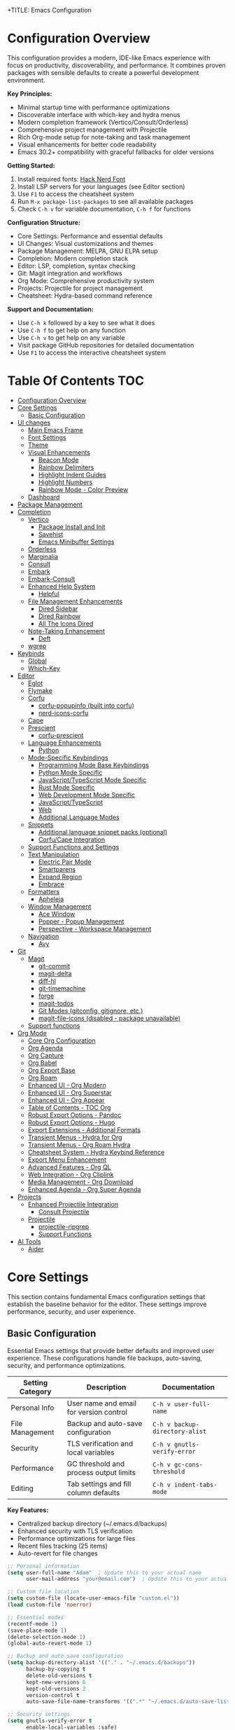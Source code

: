 +TITLE: Emacs Configuration
#+AUTHOR: Adam
#+DESCRIPTION: A comprehensive Emacs configuration with modern completion, project management, and productivity tools
#+PROPERTY: header-args:emacs-lisp :tangle yes
#+STARTUP: content
#+EMACS_VERSION: Compatible with Emacs 30.2+ (tested with backward compatibility)

* Configuration Overview

This configuration provides a modern, IDE-like Emacs experience with focus on productivity, discoverability, and performance. It combines proven packages with sensible defaults to create a powerful development environment.

*Key Principles:*
- Minimal startup time with performance optimizations
- Discoverable interface with which-key and hydra menus
- Modern completion framework (Vertico/Consult/Orderless)
- Comprehensive project management with Projectile
- Rich Org-mode setup for note-taking and task management
- Visual enhancements for better code readability
- Emacs 30.2+ compatibility with graceful fallbacks for older versions

*Getting Started:*
1. Install required fonts: [[https://www.nerdfonts.com/font-downloads][Hack Nerd Font]]
2. Install LSP servers for your languages (see Editor section)
3. Use =F1= to access the cheatsheet system
4. Run =M-x package-list-packages= to see all available packages
5. Check =C-h v= for variable documentation, =C-h f= for functions

*Configuration Structure:*
- Core Settings: Performance and essential defaults
- UI Changes: Visual customizations and themes
- Package Management: MELPA, GNU ELPA setup
- Completion: Modern completion stack
- Editor: LSP, completion, syntax checking
- Git: Magit integration and workflows
- Org Mode: Comprehensive productivity system
- Projects: Projectile for project management
- Cheatsheet: Hydra-based command reference

*Support and Documentation:*
- Use =C-h k= followed by a key to see what it does
- Use =C-h f= to get help on any function
- Use =C-h v= to get help on any variable
- Visit package GitHub repositories for detailed documentation
- Use =F1= to access the interactive cheatsheet system

* Table Of Contents :TOC:
- [[#configuration-overview][Configuration Overview]]
- [[#core-settings][Core Settings]]
  - [[#basic-configuration][Basic Configuration]]
- [[#ui-changes][UI changes]]
  - [[#main-emacs-frame][Main Emacs Frame]]
  - [[#font-settings][Font Settings]]
  - [[#theme][Theme]]
  - [[#visual-enhancements][Visual Enhancements]]
    - [[#beacon-mode][Beacon Mode]]
    - [[#rainbow-delimiters][Rainbow Delimiters]]
    - [[#highlight-indent-guides][Highlight Indent Guides]]
    - [[#highlight-numbers][Highlight Numbers]]
    - [[#rainbow-mode---color-preview][Rainbow Mode - Color Preview]]
  - [[#dashboard][Dashboard]]
- [[#package-management][Package Management]]
- [[#completion][Completion]]
  - [[#vertico][Vertico]]
    - [[#package-install-and-init][Package Install and Init]]
    - [[#savehist][Savehist]]
    - [[#emacs-minibuffer-settings][Emacs Minibuffer Settings]]
  - [[#orderless][Orderless]]
  - [[#marginalia][Marginalia]]
  - [[#consult][Consult]]
  - [[#embark][Embark]]
  - [[#embark-consult][Embark-Consult]]
  - [[#enhanced-help-system][Enhanced Help System]]
    - [[#helpful][Helpful]]
  - [[#file-management-enhancements][File Management Enhancements]]
    - [[#dired-sidebar][Dired Sidebar]]
    - [[#dired-rainbow][Dired Rainbow]]
    - [[#all-the-icons-dired][All The Icons Dired]]
  - [[#note-taking-enhancement][Note-Taking Enhancement]]
    - [[#deft][Deft]]
  - [[#wgrep][wgrep]]
- [[#keybinds][Keybinds]]
  - [[#global][Global]]
  - [[#which-key][Which-Key]]
- [[#editor][Editor]]
  - [[#eglot][Eglot]]
  - [[#flymake][Flymake]]
  - [[#corfu][Corfu]]
    - [[#corfu-popupinfo-built-into-corfu][corfu-popupinfo (built into corfu)]]
    - [[#nerd-icons-corfu][nerd-icons-corfu]]
  - [[#cape][Cape]]
  - [[#prescient][Prescient]]
    - [[#corfu-prescient][corfu-prescient]]
  - [[#language-enhancements][Language Enhancements]]
    - [[#python][Python]]
  - [[#mode-specific-keybindings][Mode-Specific Keybindings]]
    - [[#programming-mode-base-keybindings][Programming Mode Base Keybindings]]
    - [[#python-mode-specific][Python Mode Specific]]
    - [[#javascripttypescript-mode-specific][JavaScript/TypeScript Mode Specific]]
    - [[#rust-mode-specific][Rust Mode Specific]]
    - [[#web-development-mode-specific][Web Development Mode Specific]]
    - [[#javascripttypescript][JavaScript/TypeScript]]
    - [[#web][Web]]
    - [[#additional-language-modes][Additional Language Modes]]
  - [[#snippets][Snippets]]
    - [[#additional-language-snippet-packs-optional][Additional language snippet packs (optional)]]
    - [[#corfucape-integration][Corfu/Cape Integration]]
  - [[#support-functions-and-settings][Support Functions and Settings]]
  - [[#text-manipulation][Text Manipulation]]
    - [[#electric-pair-mode][Electric Pair Mode]]
    - [[#smartparens][Smartparens]]
    - [[#expand-region][Expand Region]]
    - [[#embrace][Embrace]]
  - [[#formatters][Formatters]]
    - [[#apheleia][Apheleia]]
  - [[#window-management][Window Management]]
    - [[#ace-window][Ace Window]]
    - [[#popper---popup-management][Popper - Popup Management]]
    - [[#perspective---workspace-management][Perspective - Workspace Management]]
  - [[#navigation][Navigation]]
    - [[#avy][Avy]]
- [[#git][Git]]
  - [[#magit][Magit]]
    - [[#git-commit][git-commit]]
    - [[#magit-delta][magit-delta]]
    - [[#diff-hl][diff-hl]]
    - [[#git-timemachine][git-timemachine]]
    - [[#forge][forge]]
    - [[#magit-todos][magit-todos]]
    - [[#git-modes-gitconfig-gitignore-etc][Git Modes (gitconfig, gitignore, etc.)]]
    - [[#magit-file-icons-disabled---package-unavailable][magit-file-icons (disabled - package unavailable)]]
  - [[#support-functions][Support functions]]
- [[#org-mode][Org Mode]]
  - [[#core-org-configuration][Core Org Configuration]]
  - [[#org-agenda][Org Agenda]]
  - [[#org-capture][Org Capture]]
  - [[#org-babel][Org Babel]]
  - [[#org-export-base][Org Export Base]]
  - [[#org-roam][Org Roam]]
  - [[#enhanced-ui---org-modern][Enhanced UI - Org Modern]]
  - [[#enhanced-ui---org-superstar][Enhanced UI - Org Superstar]]
  - [[#enhanced-ui---org-appear][Enhanced UI - Org Appear]]
  - [[#table-of-contents---toc-org][Table of Contents - TOC Org]]
  - [[#robust-export-options---pandoc][Robust Export Options - Pandoc]]
  - [[#robust-export-options---hugo][Robust Export Options - Hugo]]
  - [[#export-extensions---additional-formats][Export Extensions - Additional Formats]]
  - [[#transient-menus---hydra-for-org][Transient Menus - Hydra for Org]]
  - [[#transient-menus---org-roam-hydra][Transient Menus - Org Roam Hydra]]
  - [[#cheatsheet-system---hydra-keybind-reference][Cheatsheet System - Hydra Keybind Reference]]
  - [[#export-menu-enhancement][Export Menu Enhancement]]
  - [[#advanced-features---org-ql][Advanced Features - Org QL]]
  - [[#web-integration---org-cliplink][Web Integration - Org Cliplink]]
  - [[#media-management---org-download][Media Management - Org Download]]
  - [[#enhanced-agenda---org-super-agenda][Enhanced Agenda - Org Super Agenda]]
- [[#projects][Projects]]
  - [[#enhanced-projectile-integration][Enhanced Projectile Integration]]
    - [[#consult-projectile][Consult Projectile]]
  - [[#projectile][Projectile]]
    - [[#projectile-ripgrep][projectile-ripgrep]]
    - [[#support-functions-1][Support Functions]]
- [[#ai-tools][AI Tools]]
  - [[#aider][Aider]]

* Core Settings

This section contains fundamental Emacs configuration settings that establish the baseline behavior for the editor. These settings improve performance, security, and user experience.

** Basic Configuration

Essential Emacs settings that provide better defaults and improved user experience. These configurations handle file backups, auto-saving, security, and performance optimizations.

| Setting Category | Description | Documentation |
|------------------|-------------|---------------|
| Personal Info | User name and email for version control | =C-h v user-full-name= |
| File Management | Backup and auto-save configuration | =C-h v backup-directory-alist= |
| Security | TLS verification and local variables | =C-h v gnutls-verify-error= |
| Performance | GC threshold and process output limits | =C-h v gc-cons-threshold= |
| Editing | Tab settings and fill column defaults | =C-h v indent-tabs-mode= |

*Key Features:*
- Centralized backup directory (~/.emacs.d/backups)
- Enhanced security with TLS verification
- Performance optimizations for large files
- Recent files tracking (25 items)
- Auto-revert for file changes
#+begin_src emacs-lisp
;; Personal information
(setq user-full-name "Adam"  ; Update this to your actual name
      user-mail-address "your@email.com")  ; Update this to your actual email

;; Custom file location
(setq custom-file (locate-user-emacs-file "custom.el"))
(load custom-file 'noerror)

;; Essential modes
(recentf-mode 1)
(save-place-mode 1)
(delete-selection-mode 1)
(global-auto-revert-mode 1)

;; Backup and auto-save configuration
(setq backup-directory-alist '(("." . "~/.emacs.d/backups"))
      backup-by-copying t
      delete-old-versions t
      kept-new-versions 6
      kept-old-versions 2
      version-control t
      auto-save-file-name-transforms '((".*" "~/.emacs.d/auto-save-list/" t)))

;; Security settings
(setq gnutls-verify-error t
      enable-local-variables :safe)

;; Performance settings
(setq read-process-output-max (* 1024 1024))  ; 1MB
(setq gc-cons-threshold (* 2 1000 1000))

;; Native compilation: quiet noisy async warnings across Emacs versions.
;; Emacs 29/30 use `comp-*`; Emacs 28 used `native-comp-*` (now aliases).
;; Set both when available, and suppress the warning category in *Warnings*.
(when (boundp 'comp-async-report-warnings-errors)
  (setq comp-async-report-warnings-errors nil))
(when (boundp 'native-comp-async-report-warnings-errors)
  (setq native-comp-async-report-warnings-errors nil))

;; Also suppress compiler warnings from appearing in the *Warnings* buffer.
;; Keep other warning categories intact.
(dolist (cat '((comp) (native-comp)))
  (add-to-list 'warning-suppress-types cat)
  (when (boundp 'warning-suppress-log-types)
    (add-to-list 'warning-suppress-log-types cat)))

;; Environment: Inherit PATH from shell (crucial for GUI Emacs)
;; This ensures tools like pandoc, language servers, and other binaries are found
(use-package exec-path-from-shell
  :ensure t
  :if (memq window-system '(mac ns x pgtk))  ; Only for GUI Emacs
  :config
  (exec-path-from-shell-initialize))

;; Fallback: Add common binary paths for Linux systems
(when (and (not (memq window-system '(mac ns)))
           (eq system-type 'gnu/linux))
  (let ((common-paths '("/usr/local/bin" "/usr/bin" "/bin")))
    (dolist (path common-paths)
      (when (and (file-directory-p path)
                 (not (member path exec-path)))
        (add-to-list 'exec-path path t)))))

;; Better defaults
(setq-default indent-tabs-mode nil
              tab-width 4
              fill-column 80)

;; Recent files
(setq recentf-max-menu-items 25
      recentf-max-saved-items 25)

;; Save place in files
(setq save-place-file (locate-user-emacs-file "places"))

;; Auto-revert settings
(setq global-auto-revert-non-file-buffers t
      auto-revert-verbose nil)
#+end_src

* UI changes

Visual customizations that create a clean, distraction-free editing environment. These settings remove unnecessary GUI elements and improve the overall aesthetic.

** Main Emacs Frame

Basic frame configuration that removes clutter and provides a minimal interface focused on content editing.
#+begin_src emacs-lisp
(setq inhibit-startup-message t) ; Disable startup message
(scroll-bar-mode -1) ; Disable scroll bar
(tool-bar-mode -1) ; Disable tool bar
(tooltip-mode -1) ; Disable tooltips
(set-fringe-mode 10) ; Add area for easier viewing
(menu-bar-mode -1) ; Disable the menu bar

;; Bell configuration - disable the annoying yellow triangle
;; Option 1: Completely disable all bell sounds/visuals
(setq ring-bell-function 'ignore)

;; Option 2: Use a subtle mode-line flash instead (uncomment to use)
(defun my/mode-line-visual-bell ()
  "Flash the mode line as a visual bell."
  (let ((orig-bg (face-background 'mode-line)))
    (set-face-background 'mode-line "red")
    (run-with-idle-timer 0.1 nil
                         (lambda (bg) (set-face-background 'mode-line bg))
                         orig-bg)))
(setq ring-bell-function #'my/mode-line-visual-bell)

;; Option 3: Invert mode-line briefly (uncomment to use)
;; (defun my/mode-line-invert-bell ()
;;   "Invert the mode line as a visual bell."
;;   (invert-face 'mode-line)
;;   (run-with-timer 0.1 nil 'invert-face 'mode-line))
;; (setq ring-bell-function #'my/mode-line-invert-bell)
#+end_src

#+RESULTS:
: ignore

** Font Settings

Typography configuration using Hack Nerd Font for better readability and icon support. The height setting (280) provides comfortable text size for extended coding sessions.

*Requirements:* Install Hack Nerd Font from [[https://www.nerdfonts.com/font-downloads][Nerd Fonts]]

*Alternative fonts:* Fira Code, JetBrains Mono, Source Code Pro
*Documentation:* =C-h f set-face-attribute=
#+begin_src emacs-lisp
(set-face-attribute 'default nil :font "Hack Nerd Font" :height 200)
#+end_src
** Theme

Catppuccin is a community-driven pastel theme that aims to be the middle ground between low and high contrast themes. The Macchiato variant provides warm, muted colors perfect for extended coding sessions.

*Project:* [[https://github.com/catppuccin/emacs][GitHub - catppuccin/emacs]]
*Variants:* catppuccin-latte (light), catppuccin-frappe, catppuccin-macchiato, catppuccin-mocha (darkest)
*Documentation:* =C-h f load-theme=, =M-x describe-theme=
#+begin_src emacs-lisp
(use-package catppuccin-theme
  :ensure t
  :custom
  (catppuccin-flavor 'macchiato)  ; Options: latte, frappe, macchiato, mocha
  :config
  (load-theme 'catppuccin :no-confirm))
#+end_src

** Visual Enhancements

Programming-focused visual improvements that enhance code readability and navigation. These packages use color coding and highlighting to make code structure more apparent.

*** Beacon Mode

Beacon mode highlights your cursor position whenever you scroll or jump to a new location, making it easier to track where your cursor ended up after large movements.

*Project:* [[https://github.com/Malabarba/beacon][GitHub - Malabarba/beacon]]
*Key Features:*
- Brief highlight when cursor moves far
- Customizable colors and duration
- Automatic activation on scrolling, window switching, buffer switching
- Smart detection of significant cursor movements

#+begin_src emacs-lisp
(use-package beacon
  :ensure t
  :config
  (beacon-mode 1)

  :custom
  ;; Beacon appearance
  (beacon-size 40)          ; Size of the beacon
  (beacon-color "#ff6c6b")  ; Color (red-ish, adjust to match your theme)

  ;; When to show beacon
  (beacon-blink-when-point-moves-vertically 10)  ; Blink when moving 10+ lines
  (beacon-blink-when-point-moves-horizontally 20) ; Blink when moving 20+ chars
  (beacon-blink-when-buffer-changes t)           ; Blink on buffer switch
  (beacon-blink-when-window-changes t)           ; Blink on window switch
  (beacon-blink-when-window-scrolls t)           ; Blink on scroll

  ;; Duration
  (beacon-blink-duration 0.3)  ; How long the beacon lasts
  (beacon-blink-delay 0.3))    ; Delay before showing
#+end_src

*** Rainbow Delimiters

Colors matching delimiters (parentheses, brackets, braces) to visually distinguish nesting levels. Essential for Lisp programming and helpful for all bracket-heavy languages.

*Project:* [[https://github.com/Fanael/rainbow-delimiters][GitHub - rainbow-delimiters]]
*Documentation:* =C-h f rainbow-delimiters-mode=
#+begin_src emacs-lisp
;; Initialize whitespace-mode early to define faces
(require 'whitespace)

(use-package rainbow-delimiters
  :ensure t
  :hook (prog-mode . rainbow-delimiters-mode))
#+end_src

*** Highlight Indent Guides

Visual indentation guides that show code structure through vertical lines. Particularly useful for Python, YAML, and other indentation-sensitive languages.

*Project:* [[https://github.com/DarthFennec/highlight-indent-guides][GitHub - highlight-indent-guides]]
*Configuration:* Character method with responsive highlighting
*Documentation:* =C-h f highlight-indent-guides-mode=
#+begin_src emacs-lisp
;; Fallback indentation guides using built-in whitespace-mode to avoid
;; hard dependency on external packages when offline/unavailable.
(defface my/indent-guides-face
  '((t :inherit shadow))
  "Face for fallback indentation guides.")

(define-minor-mode my/indent-guides-fallback-mode
  "Show simple indentation guides using whitespace-mode."
  :lighter " ⎸"
  (if my/indent-guides-fallback-mode
      (progn
        ;; Tame whitespace to only highlight indentation
        (setq-local whitespace-style '(face indentation))
        (setq-local whitespace-space-regexp "^ +")
        ;; Soften the face
        (set-face-attribute 'whitespace-indentation nil :inherit 'my/indent-guides-face)
        (whitespace-mode 1))
    (whitespace-mode -1)))

;; Prefer highlight-indent-guides when installed; else enable fallback.
(if (package-installed-p 'highlight-indent-guides)
    (use-package highlight-indent-guides
      :ensure nil                ;; avoid auto-install on startup if missing
      :if (package-installed-p 'highlight-indent-guides)
      :hook (prog-mode . highlight-indent-guides-mode)
      :custom
      (highlight-indent-guides-method 'character)
      (highlight-indent-guides-character ?\|)
      (highlight-indent-guides-responsive 'top)
      (highlight-indent-guides-delay 0))
  (add-hook 'prog-mode-hook #'my/indent-guides-fallback-mode))
#+end_src

*** Highlight Numbers

Syntax highlighting specifically for numeric literals in code. Improves readability by making numbers stand out from other code elements.

*Project:* [[https://github.com/Fanael/highlight-numbers][GitHub - highlight-numbers]]
*Documentation:* =C-h f highlight-numbers-mode=
#+begin_src emacs-lisp
;; Simple built-in fallback for number highlighting to avoid hard depending on
;; external packages. This keeps startup robust even if MELPA is unavailable.
(defface my/number-face
  '((t :inherit font-lock-constant-face))
  "Face used to highlight numeric literals when fallback is active.")

(defvar my/number--font-lock
  '(("\\_<-?[0-9]+\\(\\.[0-9]+\\)?\\([eE][+-]?[0-9]+\\)?\\_>" 0 'my/number-face keep)))

(define-minor-mode my/number-highlighting-mode
  "Fallback minor mode to highlight numbers via font-lock."
  :lighter " #"
  (if my/number-highlighting-mode
      (progn
        (font-lock-add-keywords nil my/number--font-lock)
        (font-lock-flush))
    (font-lock-remove-keywords nil my/number--font-lock)
    (font-lock-flush)))

;; Prefer highlight-numbers when it is installed; otherwise enable the fallback.
;; Using :if prevents use-package from trying to install it when unavailable.
(if (package-installed-p 'highlight-numbers)
    (use-package highlight-numbers
      :if (package-installed-p 'highlight-numbers)
      :hook (prog-mode . highlight-numbers-mode))
  (add-hook 'prog-mode-hook #'my/number-highlighting-mode))
#+end_src

*** Rainbow Mode - Color Preview

Live color preview for CSS color codes. Displays actual colors as background for hex codes, RGB values, and named colors. Essential for web development and theme creation.

*Project:* [[https://elpa.gnu.org/packages/rainbow-mode.html][GNU ELPA - rainbow-mode]]
*Supported formats:* #hex, rgb(), hsl(), named colors
*Documentation:* =C-h f rainbow-mode=
#+begin_src emacs-lisp
(use-package rainbow-mode
  :ensure t
  :hook ((css-mode sass-mode scss-mode less-css-mode) . rainbow-mode))
#+end_src

** Dashboard

Modern startup screen that replaces the default Emacs startup buffer with useful information, quick access to recent files, projects, and bookmarks. Provides a welcoming and functional entry point to your Emacs session.

*Project:* [[https://github.com/emacs-dashboard/emacs-dashboard][GitHub - emacs-dashboard]]
*Key Features:*
- Recent files and projects display
- Quick navigation shortcuts
- Customizable widgets and banners
- Session restoration capabilities
- Integration with projectile and recent files

*Widgets Available:*
| Widget | Purpose | Shortcut |
|--------|---------|----------|
| Recent files | Recently opened files | r |
| Projects | Projectile projects | p |
| Bookmarks | Saved bookmarks | m |
| Agenda | Org agenda items | a |

#+begin_src emacs-lisp
(use-package dashboard
  :ensure t
  :config
  (dashboard-setup-startup-hook)

  :custom
  ;; Dashboard configuration
  (dashboard-banner-logo-title "Welcome to Emacs Dashboard")
  (dashboard-startup-banner "~/.emacs.d/catppuccin-logo.txt")  ; Use custom Catppuccin ASCII art
  (dashboard-center-content t)
  (dashboard-show-shortcuts t)
  (dashboard-display-icons-p t)
  (dashboard-icon-type 'nerd-icons)  ; Use nerd-icons for consistent theming

  ;; Widget configuration
  (dashboard-items '((recents   . 8)
                     (projects  . 6)
                     (bookmarks . 5)
                     (agenda    . 5)))

  ;; Content configuration
  (dashboard-set-heading-icons t)
  (dashboard-set-file-icons t)
  (dashboard-set-navigator t)
  (dashboard-set-init-info t)

  ;; Navigator configuration
  (dashboard-navigator-buttons
   `(;; First row
     ((,(nerd-icons-codicon "nf-cod-home")
       "Homepage"
       "Browse homepage"
       (lambda (&rest _) (browse-url "https://github.com/emacs-dashboard/emacs-dashboard")))
      (,(nerd-icons-codicon "nf-cod-gear")
       "Settings"
       "Open config file"
       (lambda (&rest _) (find-file user-init-file)))
      (,(nerd-icons-codicon "nf-cod-refresh")
       "Refresh"
       "Refresh dashboard"
       (lambda (&rest _) (dashboard-refresh-buffer))))))

  ;; Footer messages
  (dashboard-footer-messages '("The one true editor, Emacs!"
                              "Who the hell uses VIM anyway? Go Evil!"
                              "Free as in Freedom!"
                              "Created with 💚 and lots of ☕"))
  (dashboard-footer-icon (nerd-icons-codicon "nf-cod-heart"))

  ;; Performance
  (dashboard-page-separator "\n\f\n")
  (dashboard-set-file-icons t))

;; Dashboard improvements
(setq initial-buffer-choice (lambda () (get-buffer-create "*dashboard*")))

;; Refresh dashboard when killing other buffers
(add-hook 'after-init-hook 'dashboard-refresh-buffer)

;; Custom dashboard functions
(defun my/dashboard-goto-recent-files ()
  "Jump to recent files section in dashboard."
  (interactive)
  (dashboard-open)
  (dashboard-jump-to-recent-files))

(defun my/dashboard-goto-projects ()
  "Jump to projects section in dashboard."
  (interactive)
  (dashboard-open)
  (dashboard-jump-to-projects))

;; Key bindings for dashboard navigation
(with-eval-after-load 'dashboard
  (define-key dashboard-mode-map (kbd "r") 'dashboard-jump-to-recent-files)
  (define-key dashboard-mode-map (kbd "p") 'dashboard-jump-to-projects)
  (define-key dashboard-mode-map (kbd "m") 'dashboard-jump-to-bookmarks)
  (define-key dashboard-mode-map (kbd "a") 'dashboard-jump-to-agenda)
  (define-key dashboard-mode-map (kbd "g") 'dashboard-refresh-buffer))
#+end_src

* Package Management

Configuration for Emacs package system using MELPA, Org, and GNU ELPA repositories. This setup provides access to thousands of community packages while ensuring reliable installation and updates.

*Key Features:*
- Multiple package archives for maximum package availability
- Automatic package installation with use-package
- Package signature verification for security

*Package Archives:*
| Repository | URL | Purpose |
|------------|-----|---------|
| MELPA | https://melpa.org/packages/ | Latest packages, frequent updates |
| Org ELPA | https://orgmode.org/elpa | Official Org-mode packages |
| GNU ELPA | https://elpa.gnu.org/packages | Stable, curated packages |

*Documentation:* =C-h f package-initialize=, =C-h v package-archives=
*Package Browser:* =M-x list-packages=
#+begin_src emacs-lisp
;; Package setup is now handled in init.el to ensure proper loading order
;; (require 'package)
;; (setq package-archives '(("melpa" . "https://melpa.org/packages/")
;;                          ("gnu" . "https://elpa.gnu.org/packages/")
;;                          ("org" . "https://orgmode.org/elpa/")
;;                          ("nongnu" . "https://elpa.nongnu.org/nongnu/")))

;; (package-initialize) ; Unnecessary in Emacs 27+
;; Be resilient when offline/unavailable.
(condition-case err
    (progn
      (unless package-archive-contents
        (package-refresh-contents))
      (unless (package-installed-p 'use-package)
        (package-install 'use-package)))
  (error (message "Package setup skipped due to error: %s" err)))

(require 'use-package)
(setq use-package-always-ensure t)

;; Install hydra for transient menus
(use-package hydra
  :ensure t)
#+end_src

#+begin_src emacs-lisp
;; Automatic tangling and basic diagnostics for config.org
(defconst my/config-org-file "/home/adam/.emacs.d/config.org"
  "Absolute path to the literate Emacs config (config.org).")

(defun my/tangle-config-org ()
  "Tangle `config.org' to produce `config.el'.
This is safe to call interactively or at startup; errors are caught and
reported via `message'."
  (interactive)
  (when (file-exists-p my/config-org-file)
    (condition-case err
        (progn
          (require 'org)
          (require 'ob-tangle)
          (with-current-buffer (find-file-noselect my/config-org-file)
            (org-babel-tangle))
          (message "Tangled %s -> config.el" my/config-org-file))
      (error (message "Error tangling %s: %s" my/config-org-file err)))))

;; Tangle when `config.org' is saved: global hook checks filename to avoid
;; attaching buffer-local hooks manually.
(add-hook 'after-save-hook
          (lambda ()
            (when (and (buffer-file-name)
                       (string-equal (file-truename (buffer-file-name))
                                     (file-truename my/config-org-file)))
              (my/tangle-config-org))))

(defun my/check-package-archives ()
  "Quickly check that common package archives are reachable.
This uses `url-retrieve-synchronously' with a short timeout and logs
status via `message'."
  (condition-case err
      (progn
        (require 'url)
        (dolist (a '("https://melpa.org/packages/"
                     "https://elpa.gnu.org/packages/"
                     "https://orgmode.org/elpa/"
                     "https://elpa.nongnu.org/nongnu/"))
          (condition-case e
              (let ((buf (url-retrieve-synchronously a t t 10)))
                (if (and buf (> (buffer-size buf) 0))
                    (message "Archive reachable: %s" a)
                  (message "Archive not reachable (empty response): %s" a))
                (when buf (kill-buffer buf)))
            (error (message "Error reaching %s: %s" a e)))))
    (error (message "Error checking package archives: %s" err))))

;; Run a quick check at startup (non-blocking-ish); errors are caught.
(run-at-time 0.1 nil #'my/check-package-archives)

#+end_src
* Completion

Modern completion framework built around Vertico, Orderless, Marginalia, and Consult. This stack provides fast, flexible, and highly customizable completion for commands, files, buffers, and more.

*The Modern Completion Stack:*
| Component | Purpose | Documentation |
|-----------|---------|---------------|
| Vertico | Vertical completion UI | =C-h f vertico-mode= |
| Orderless | Flexible matching styles | =C-h f orderless= |
| Marginalia | Rich completion annotations | =C-h f marginalia-mode= |
| Consult | Advanced completion commands | =C-h f consult-buffer= |
| Embark | Context-aware actions | =C-h f embark-act= |

*Key Benefits:*
- Lightning-fast completion with incremental updates
- Fuzzy and orderless matching for flexible searches
- Rich contextual information for better decision making
- Extensible actions system for powerful workflows

** Vertico

Minimal but powerful vertical completion UI that replaces Emacs' built-in completion system. Provides smooth scrolling, cycling, and excellent performance even with thousands of candidates.

*Project:* [[https://github.com/minad/vertico][GitHub - minad/vertico]]
*Configuration:* 20 candidates, cycling enabled, auto-resize
*Documentation:* =C-h f vertico-mode=, =C-h v vertico-count=

*** Package Install and Init
#+begin_src emacs-lisp
;; Make Vertico optional so startup isn't blocked when offline.
(use-package vertico
  :ensure t
  :custom
  (vertico-count 10)
  (vertico-resize nil)
  (vertico-cycle t)
  :init
  (vertico-mode 1)
  :bind (:map vertico-map
              ("TAB" . minibuffer-complete)  ; Complete common prefix first, then cycle
              ("<tab>" . minibuffer-complete)
              ("S-TAB" . vertico-previous)  ; Cycle backwards with Shift+TAB
              ("<backtab>" . vertico-previous)))

(unless (package-installed-p 'vertico)
  (message "Vertico not installed; using default completion UI (M-x package-install RET vertico RET)"))

;; Enhanced TAB completion behavior for vertico
(with-eval-after-load 'vertico
  ;; Configure completion to cycle through options after completing common prefix
  (setq completion-cycle-threshold 3)  ; Start cycling after 3 or fewer completions
  (setq completion-auto-help nil)      ; Don't show *Completions* buffer

  ;; Custom function for smart TAB completion
  (defun my/vertico-smart-tab ()
    "Complete common prefix, then cycle through completions."
    (interactive)
    (let ((completion-cycle-threshold 1))  ; Always cycle after first completion
      (if (and (eq last-command this-command)
               (> (length (all-completions
                          (field-string (field-beginning))
                          minibuffer-completion-table
                          minibuffer-completion-predicate)) 1))
          (vertico-next)  ; Cycle to next completion
        (minibuffer-complete))))  ; Complete common prefix first

  ;; Bind the smart TAB function
  (define-key vertico-map (kbd "TAB") #'my/vertico-smart-tab)
  (define-key vertico-map (kbd "<tab>") #'my/vertico-smart-tab))
#+end_src
*** Savehist

Persistence for minibuffer history across Emacs sessions. Essential for maintaining command history, search patterns, and completion preferences.

*Documentation:* =C-h f savehist-mode=
#+begin_src emacs-lisp
(use-package savehist
  :init
  (savehist-mode))
#+end_src
*** Emacs Minibuffer Settings

Enhanced minibuffer configuration that improves the completion experience. Enables recursive minibuffers, context menus, and better visual feedback for multi-completion commands.

*Features:*
- Recursive minibuffers for nested commands
- Visual indicator for multiple completion (CRM)
- Context menu support with mouse interaction
- Improved cursor behavior in minibuffer
#+begin_src emacs-lisp
(use-package emacs
  :init
  ;; enable context menu
  (context-menu-mode t)
  (setq enable-recursive-minibuffers t)
  (setq read-extended-command-predicate #'command-completion-default-include-p)
  (defun crm-indicator (args)
    (cons (format "[CRM%s] %s"
                  (replace-regexp-in-string
                   "\\`\\[.*?]\\*\\|\[.*?]\\*\\'" ""
                   crm-separator)
                  (car args))
          (cdr args)))
  (advice-add #'completing-read-multiple :filter-args #'crm-indicator)
  (setq minibuffer-prompt-properties
   '(read-only t cursor-intangible t face minibuffer-prompt))
  (add-hook 'minibuffer-setup-hook #'cursor-intangible-mode)
  )
#+end_src
** Orderless

Advanced completion matching that allows space-separated patterns in any order. Supports multiple matching styles including fuzzy, initialism, and regexp matching.

*Project:* [[https://github.com/oantolin/orderless][GitHub - oantolin/orderless]]
*Features:*
- Order-independent pattern matching
- Custom completion styles per category
- Advanced dispatchers for file and command completion
- Escapable space separator for literal matching

*Matching Examples:*
- =f/s/test= → file containing "f", "s", and "test"
- =init-el= → files/commands with initialism matching
- =test$= → items ending with "test"

*Documentation:* =C-h f orderless=, =C-h v completion-styles=
#+begin_src emacs-lisp
(use-package orderless
  :ensure t
  :init
  (defun +orderless-consult-dispatch (word _index _total)
    (cond
     ((string-suffix-p "$" word)
      `(orderless-regexp . ,(concat (substring word 0 -1) "[\x100000-\x10FFFF]*$")))
     ((and (or minibuffer-completing-file-name
               (derived-mode-p 'eshell-mode))
           (string-match-p "\\`\\.." word))
      `(orderless-regexp . ,(concat "\\." (substring word 1) "[\x100000-\x10FFFF]*$")))
     ((and (> (length word) 0) (eq (aref word 0) ?~))  ; Compatible replacement for string-prefix-p
      `(orderless-regexp . ,(concat (substring word 1) "[\x100000-\x10FFFF]*$")))))

  :config
  (orderless-define-completion-style +orderless-with-initialism
    (orderless-matching-styles '(orderless-initialism orderless-literal orderless-regexp)))

  :custom
  (completion-styles '(orderless basic))
  (completion-category-defaults nil)
  (completion-category-overrides
   '((file (styles basic partial-completion orderless))
     (command (styles +orderless-with-initialism))
     (variable (styles +orderless-with-initialism))
     (symbol (styles +orderless-with-initialism))))
  (orderless-component-separator #'orderless-escapable-split-on-space)
  (orderless-style-dispatchers (list #'+orderless-consult-dispatch)))
#+end_src
** Marginalia

Rich annotations for completion candidates. Provides contextual information like file sizes, command descriptions, variable types, and more in the completion interface.

*Project:* [[https://github.com/minad/marginalia][GitHub - minad/marginalia]]
*Features:*
- Automatic annotations for files, commands, variables
- Cycling through different annotation levels (M-A)
- Extensible annotation system
- Performance-optimized for large candidate lists

*Annotation Types:*
- File paths: sizes, dates, permissions
- Commands: key bindings, descriptions
- Variables: values, types, documentation
- Packages: versions, descriptions

*Documentation:* =C-h f marginalia-mode=, =C-h f marginalia-cycle=
#+begin_src emacs-lisp
(use-package marginalia
  :ensure t
  :bind (:map minibuffer-local-map
              ("M-A" . marginalia-cycle))
  :init
  (marginalia-mode)
  :custom
  (marginalia-max-relative-age 0)
  (marginalia-align 'right))
#+end_src
** Consult

Comprehensive collection of commands that enhance Emacs' built-in functionality with live previews and advanced filtering. Replaces many standard commands with more powerful alternatives.

*Project:* [[https://github.com/minad/consult][GitHub - minad/consult]]
*Key Features:*
- Live previews for navigation commands
- Enhanced buffer, file, and project navigation
- Powerful search commands with live filtering
- Integration with version control and compilation

*Major Command Categories:*
| Category | Commands | Key Bindings |
|----------|----------|--------------|
| Buffers | consult-buffer, consult-project-buffer | C-x b, C-x p b |
| Navigation | consult-goto-line, consult-outline | M-g g, M-g o |
| Search | consult-line, consult-ripgrep | M-s l, M-s r |
| Registers | consult-register, consult-yank-pop | M-#, M-y |
| Files | consult-fd, consult-locate | M-s d, M-s c |

*Documentation:* =C-h f consult-buffer=, =C-h k C-x b=
#+begin_src emacs-lisp
(use-package consult
  :ensure t
  ;; Replace bindings. Lazily loaded due by `use-package'.
  :bind (;; C-c bindings in `mode-specific-map'
         ("C-c M-x" . consult-mode-command)
         ("C-c H" . consult-history)  ; Moved to capital H to free C-c h for help
         ("C-c K" . consult-kmacro)   ; Moved to capital K to free C-c k
         ("C-c M" . consult-man)      ; Moved to capital M to free C-c m
         ("C-c I" . consult-info)     ; Moved to capital I to free C-c i
         ([remap Info-search] . consult-info)
         ;; C-x bindings in `ctl-x-map'
         ("C-x M-:" . consult-complex-command)     ;; orig. repeat-complex-command
         ("C-x b" . consult-buffer)                ;; orig. switch-to-buffer
         ("C-x 4 b" . consult-buffer-other-window) ;; orig. switch-to-buffer-other-window
         ("C-x 5 b" . consult-buffer-other-frame)  ;; orig. switch-to-buffer-other-frame
         ("C-x t b" . consult-buffer-other-tab)    ;; orig. switch-to-buffer-other-tab
         ("C-x r b" . consult-bookmark)            ;; orig. bookmark-jump
         ("C-x p b" . consult-project-buffer)      ;; orig. project-switch-to-buffer
         ;; Custom M-# bindings for fast register access
         ("M-#" . consult-register-load)
         ("M-'" . consult-register-store)          ;; orig. abbrev-prefix-mark (unrelated)
         ("C-M-#" . consult-register)
         ;; Other custom bindings
         ("M-y" . consult-yank-pop)                ;; orig. yank-pop
         ;; M-g bindings in `goto-map'
         ("M-g e" . consult-compile-error)
         ("M-g f" . consult-flymake)               ;; Alternative: consult-flycheck
         ("M-g g" . consult-goto-line)             ;; orig. goto-line
         ("M-g M-g" . consult-goto-line)           ;; orig. goto-line
         ("M-g o" . consult-outline)               ;; Alternative: consult-org-heading
         ("M-g m" . consult-mark)
         ("M-g k" . consult-global-mark)
         ("M-g i" . consult-imenu)
         ("M-g I" . consult-imenu-multi)
         ;; M-s bindings in `search-map'
         ("M-s d" . consult-fd)                  ;; Alternative: consult-fd
         ("M-s c" . consult-locate)
         ("M-s g" . consult-grep)
         ("M-s G" . consult-git-grep)
         ("M-s r" . consult-ripgrep)
         ("M-s l" . consult-line)
         ("M-s L" . consult-line-multi)
         ("M-s k" . consult-keep-lines)
         ("M-s u" . consult-focus-lines)
         ;; Isearch integration
         ("M-s e" . consult-isearch-history)
         :map isearch-mode-map
         ("M-e" . consult-isearch-history)         ;; orig. isearch-edit-string
         ("M-s e" . consult-isearch-history)       ;; orig. isearch-edit-string
         ("M-s l" . consult-line)                  ;; needed by consult-line to detect isearch
         ("M-s L" . consult-line-multi)            ;; needed by consult-line to detect isearch
         ;; Minibuffer history
         :map minibuffer-local-map
         ("M-s" . consult-history)                 ;; orig. next-matching-history-element
         ("M-r" . consult-history))                ;; orig. previous-matching-history-element

  ;; Enable automatic preview at point in the *Completions* buffer. This is
  ;; relevant when you use the default completion UI.
  :hook (completion-list-mode . consult-preview-at-point-mode)

  ;; The :init configuration is always executed (Not lazy)
  :init

  ;; Optionally configure the register formatting. This improves the register
  ;; preview for `consult-register', `consult-register-load',
  ;; `consult-register-store' and the Emacs built-ins.
  (setq register-preview-delay 0.5
        register-preview-function #'consult-register-format)

  ;; Optionally tweak the register preview window.
  (advice-add #'register-preview :override #'consult-register-window)

  ;; Use Consult to select xref locations with preview
  (setq xref-show-xrefs-function #'consult-xref
        xref-show-definitions-function #'consult-xref)

  ;; Configure other variables and modes in the :config section,
  ;; after lazily loading the package.
  :config

  ;; Optionally configure preview. The default value
  ;; is 'any, such that any key triggers the preview.
  ;; (setq consult-preview-key 'any)
  ;; (setq consult-preview-key "M-.")
  ;; (setq consult-preview-key '("S-<down>" "S-<up>"))
  ;; For some commands and buffer sources it is useful to configure the
  ;; :preview-key on a per-command basis using the `consult-customize' macro.
  (consult-customize
   consult-theme :preview-key '(:debounce 0.2 any)
   consult-ripgrep consult-git-grep consult-grep
   consult-bookmark consult-recent-file consult-xref
   consult--source-bookmark consult--source-file-register
   consult--source-recent-file consult--source-project-recent-file
   ;; :preview-key "M-."
   :preview-key '(:debounce 0.4 any))

  ;; Optionally configure the narrowing key.
  (setq consult-narrow-key "<") ;; "C-+"

  ;; Optionally make narrowing help available in the minibuffer.
  (define-key consult-narrow-map (vconcat consult-narrow-key "?") #'consult-narrow-help)

  ;; By default `consult-project-function' uses `project-root' from project.el.
  ;; Optionally configure a different project root function.
  ;;;; 1. project.el (the default)
  ;; (setq consult-project-function #'consult--default-project--function)
  ;;;; 2. vc.el (vc-root-dir)
  ;; (setq consult-project-function (lambda (_) (vc-root-dir)))
  ;;;; 3. locate-dominating-file
  ;; (setq consult-project-function (lambda (_) (locate-dominating-file "." ".git")))
  ;;;; 4. projectile.el (projectile-project-root)
  (autoload 'projectile-project-root "projectile")
  (setq consult-project-function (lambda (_) (projectile-project-root)))
  ;;;; 5. No project support
  ;; (setq consult-project-function nil)
)
#+end_src
** Embark

Context-aware action framework that provides a unified interface for performing actions on completion candidates or text at point. Think of it as a smart right-click menu for Emacs.

*Project:* [[https://github.com/oantolin/embark][GitHub - oantolin/embark]]
*Key Features:*
- Context-sensitive actions based on target type
- Integration with completion systems
- Extensible action system
- Live action previews with dwim (do-what-I-mean)

*Common Actions:*
- Files: open, delete, rename, copy path
- Buffers: switch, kill, save
- URLs: browse, copy, download
- Functions: describe, find definition
- Variables: describe, set value

*Key Bindings:*
| Key | Command | Purpose |
|-----|---------|---------|
| C-. | embark-act | Show actions for target |
| C-; | embark-dwim | Smart default action |
| C-h B | embark-bindings | Show key bindings |

*Documentation:* =C-h f embark-act=, =C-h f embark-dwim=
#+begin_src emacs-lisp
(use-package embark
  :ensure t
  :bind
  (("C-." . embark-act)         ;; pick some comfortable binding
   ("C-;" . embark-dwim)        ;; good alternative: M-.
   ("C-h B" . embark-bindings)) ;; alternative for `describe-bindings'

  :init
  ;; Optionally replace the key help with a completing-read interface
  (setq prefix-help-command #'embark-prefix-help-command)

  ;; Show the Embark target at point via Eldoc. You may adjust the
  ;; Eldoc strategy, if you want to see the documentation from
  ;; multiple providers. Beware that using this can be a little
  ;; jarring since the message shown in the minibuffer can be more
  ;; than one line, causing the modeline to move up and down:

  ;; (add-hook 'eldoc-documentation-functions #'embark-eldoc-first-target)
  ;; (setq eldoc-documentation-strategy #'eldoc-documentation-compose-eagerly)

  :config
  ;; Hide the mode line of the Embark live/completions buffers
  (add-to-list 'display-buffer-alist
               '("\\`\\*Embark Collect \\(Live\\|Completions\\)\\*"
                 nil
                 (window-parameters (mode-line-format . none)))))
#+end_src
** Embark-Consult
#+begin_src emacs-lisp
(use-package embark-consult
  :hook
  (embark-collect-mode . consult-preview-at-point-mode))
#+end_src

** Enhanced Help System
*** Helpful
#+begin_src emacs-lisp
(use-package helpful
  :ensure t
  :bind (("C-h f" . helpful-callable)
         ("C-h v" . helpful-variable)
         ("C-h k" . helpful-key)
         ("C-h x" . helpful-command)
         ("C-h ." . helpful-at-point))
  :custom
  (helpful-max-buffers 5))
#+end_src

** File Management Enhancements
*** Dired Sidebar
#+begin_src emacs-lisp
(use-package dired-sidebar
  :ensure t
  :bind (("C-x C-n" . dired-sidebar-toggle-sidebar))
  :custom
  (dired-sidebar-theme 'nerd)
  (dired-sidebar-use-term-integration t)
  (dired-sidebar-use-custom-font t))
#+end_src

*** Dired Rainbow
#+begin_src emacs-lisp
(use-package dired-rainbow
  :ensure t
  :config
  (progn
    (dired-rainbow-define-chmod directory "#6cb2eb" "d.*")
    (dired-rainbow-define html "#eb5286" ("css" "less" "sass" "scss" "htm" "html" "jshtm" "mht" "eml" "mustache" "xhtml"))
    (dired-rainbow-define xml "#f2d024" ("xml" "xsd" "xsl" "xslt" "wsdl" "bib" "json" "msg" "pgn" "rss" "yaml" "yml" "rdata"))
    (dired-rainbow-define document "#9561e2" ("docm" "doc" "docx" "odb" "odt" "pdb" "pdf" "ps" "rtf" "djvu" "epub" "odp" "ppt" "pptx"))
    (dired-rainbow-define markdown "#ffed4a" ("org" "etx" "info" "markdown" "md" "mkd" "nfo" "pod" "rst" "tex" "textfile" "txt"))
    (dired-rainbow-define database "#6574cd" ("xlsx" "xls" "csv" "accdb" "db" "mdb" "sqlite" "nc"))
    (dired-rainbow-define media "#de751f" ("mp3" "mp4" "mkv" "MP3" "MP4" "avi" "mpeg" "mpg" "flv" "ogg" "mov" "mid" "midi" "wav" "aiff" "flac"))
    (dired-rainbow-define image "#f66d9b" ("tiff" "tif" "cdr" "gif" "ico" "jpeg" "jpg" "png" "psd" "eps" "svg"))
    (dired-rainbow-define log "#c17d11" ("log"))
    (dired-rainbow-define shell "#f6993f" ("awk" "bash" "bat" "sed" "sh" "zsh" "vim"))
    (dired-rainbow-define interpreted "#38c172" ("py" "ipynb" "rb" "pl" "t" "msql" "mysql" "pgsql" "sql" "r" "R" "js" "json" "php" "xml" "yaml" "yml" "xhtml"))
    (dired-rainbow-define compiled "#4dc0b5" ("asm" "cl" "lisp" "el" "c" "h" "c++" "h++" "hpp" "hxx" "m" "cc" "cs" "cp" "cpp" "go" "f" "for" "ftn" "f90" "f95" "f03" "f08" "s" "rs" "hi" "hs" "pyc" ".java"))
    (dired-rainbow-define executable "#8cc4ff" ("exe" "msi"))
    (dired-rainbow-define compressed "#51d88a" ("7z" "zip" "bz2" "tgz" "txz" "gz" "xz" "z" "Z" "jar" "war" "ear" "rar" "sar" "xpi" "apk" "xz" "tar"))
    (dired-rainbow-define packaged "#faad63" ("deb" "rpm" "apk" "jad" "jar" "cab" "pak" "pk3" "vdf" "vpk" "bsp"))
    (dired-rainbow-define encrypted "#ffed4a" ("gpg" "pgp" "asc" "bfe" "enc" "signature" "sig" "p12" "pem"))
    (dired-rainbow-define fonts "#6cb2eb" ("afm" "fon" "fnt" "pfb" "pfm" "ttf" "otf"))
    (dired-rainbow-define partition "#e3342f" ("dmg" "iso" "bin" "nrg" "qcow" "toast" "vcd" "vmdk" "bak"))
    (dired-rainbow-define vc "#0074d9" ("git" "gitignore" "gitattributes" "gitmodules"))
    (dired-rainbow-define-chmod executable-unix "#38c172" "-.*x.*")))
#+end_src

*** All The Icons Dired
#+begin_src emacs-lisp
(use-package all-the-icons-dired
  :ensure t
  :hook (dired-mode . all-the-icons-dired-mode))
#+end_src

** Note-Taking Enhancement
*** Deft
#+begin_src emacs-lisp
(use-package deft
  :ensure t
  :bind (("C-c d n" . deft))
  :custom
  (deft-extensions '("org" "md" "txt"))
  (deft-directory "~/notes")
  (deft-recursive t)
  (deft-use-filter-string-for-filename t)
  (deft-default-extension "org")
  (deft-auto-save-interval 0))
#+end_src

** wgrep
#+begin_src emacs-lisp
(use-package wgrep
  :config
  (setq wgrep-auto-save-buffer t))
#+end_src
* Keybinds
** Global
#+begin_src emacs-lisp
;; Enhanced search and navigation
(global-set-key (kbd "C-s") 'consult-line)
(global-set-key (kbd "C-c r") 'consult-recent-file)
(global-set-key (kbd "C-c b p") 'consult-project-buffer)
(global-set-key (kbd "M-/") #'completion-at-point)

;; File operations (C-c f prefix - move format to C-c F)
(global-set-key (kbd "C-c f f") 'find-file)
(global-set-key (kbd "C-c f r") 'consult-recent-file)
(global-set-key (kbd "C-c f s") 'save-buffer)
(global-set-key (kbd "C-c f S") 'save-some-buffers)
(global-set-key (kbd "C-c f d") 'dired)
(global-set-key (kbd "C-c f j") 'dired-jump)
(global-set-key (kbd "C-c f c") 'copy-file)
(global-set-key (kbd "C-c f R") 'rename-file)
(global-set-key (kbd "C-c f D") 'delete-file)

;; Buffer operations (keep C-c b, expand existing)
(global-set-key (kbd "C-c b b") 'consult-buffer)
(global-set-key (kbd "C-c b k") 'kill-buffer)
(global-set-key (kbd "C-c b r") 'revert-buffer)
(global-set-key (kbd "C-c b n") 'next-buffer)
(global-set-key (kbd "C-c b P") 'previous-buffer)  ; Capital P to avoid conflict with existing C-c b p
(global-set-key (kbd "C-c b s") 'save-buffer)
(global-set-key (kbd "C-c b i") 'ibuffer)

;; Window management (keep C-c w)
(global-set-key (kbd "C-c w s") 'split-window-below)
(global-set-key (kbd "C-c w v") 'split-window-right)
(global-set-key (kbd "C-c w d") 'delete-window)
(global-set-key (kbd "C-c w o") 'delete-other-windows)
(global-set-key (kbd "C-c w w") 'other-window)
(global-set-key (kbd "C-c w h") 'windmove-left)
(global-set-key (kbd "C-c w j") 'windmove-down)
(global-set-key (kbd "C-c w k") 'windmove-up)
(global-set-key (kbd "C-c w l") 'windmove-right)
(global-set-key (kbd "C-c w =") 'balance-windows)
(global-set-key (kbd "C-c w m") 'maximize-window)
(global-set-key (kbd "C-c w u") 'winner-undo)
(global-set-key (kbd "C-c w R") 'winner-redo)  ; Capital R to avoid conflicts

;; Text editing and manipulation (C-c e prefix - move org export to C-c E)
(global-set-key (kbd "C-c e l") 'downcase-word)
(global-set-key (kbd "C-c e u") 'upcase-word)
(global-set-key (kbd "C-c e c") 'capitalize-word)
(global-set-key (kbd "C-c e L") 'downcase-region)
(global-set-key (kbd "C-c e U") 'upcase-region)
(global-set-key (kbd "C-c e s") 'sort-lines)
(global-set-key (kbd "C-c e r") 'reverse-region)
(global-set-key (kbd "C-c e d") 'duplicate-line)
(global-set-key (kbd "C-c e k") 'kill-whole-line)
(global-set-key (kbd "C-c e w") 'delete-trailing-whitespace)
(global-set-key (kbd "C-c e i") 'indent-region)

;; Search and replace (C-c s prefix - move org super-agenda to C-c S)
(global-set-key (kbd "C-c s s") 'consult-line)
(global-set-key (kbd "C-c s r") 'query-replace)
(global-set-key (kbd "C-c s R") 'query-replace-regexp)
(global-set-key (kbd "C-c s g") 'consult-grep)
(global-set-key (kbd "C-c s G") 'consult-git-grep)
(global-set-key (kbd "C-c s i") 'consult-imenu)
(global-set-key (kbd "C-c s o") 'occur)
(global-set-key (kbd "C-c s m") 'consult-mark)

;; Toggles (C-c t prefix - expand existing)
(global-set-key (kbd "C-c t a") #'my/toggle-completion-auto)
(global-set-key (kbd "C-c t f") #'my/toggle-all-formatting)
(global-set-key (kbd "C-c t w") #'my/toggle-which-key)
(global-set-key (kbd "C-c t l") 'toggle-truncate-lines)
(global-set-key (kbd "C-c t n") 'display-line-numbers-mode)
(global-set-key (kbd "C-c t h") 'hl-line-mode)
(global-set-key (kbd "C-c t v") 'visual-line-mode)
(global-set-key (kbd "C-c t r") 'read-only-mode)

;; Help and documentation (C-c h prefix - move consult-history to C-c H)
(global-set-key (kbd "C-c h f") 'describe-function)
(global-set-key (kbd "C-c h v") 'describe-variable)
(global-set-key (kbd "C-c h k") 'describe-key)
(global-set-key (kbd "C-c h m") 'describe-mode)
(global-set-key (kbd "C-c h b") 'describe-bindings)
(global-set-key (kbd "C-c h a") 'apropos)
(global-set-key (kbd "C-c h i") 'info)
(global-set-key (kbd "C-c h w") 'where-is)

;; Less common functions moved to capitals
;; Format functions (move from C-c f to C-c F)
(global-set-key (kbd "C-c F") #'my/toggle-all-formatting)  ; Quick format toggle
;; History (move from C-c h to C-c H)
;; Info functions (move from C-c i to C-c I)
;; Macro functions (move from C-c k to C-c K)
;; Man pages (move from C-c m to C-c M)
;; Note: These will override existing package bindings - packages should be updated

;; Enhanced C-x bindings (traditional Emacs enhanced)
(global-set-key (kbd "C-x C-r") 'consult-recent-file)
(global-set-key (kbd "C-x C-j") 'dired-jump)
(global-set-key (kbd "C-x M-k") 'kill-buffer-and-window)
;; Note: C-x C-b is already used by perspective (persp-list-buffers)

;; Quick access shortcuts (avoiding conflicts)
;; Note: M-o is already used by ace-window
(global-set-key (kbd "M-K") 'kill-whole-line)  ; Capital K instead of M-k
(global-set-key (kbd "M-D") 'kill-word)
(global-set-key (kbd "M-j") 'join-line)
(global-set-key (kbd "M-z") 'zap-up-to-char)
(global-set-key (kbd "M-Z") 'zap-to-char)

;; Enable winner-mode for window configuration undo/redo
(winner-mode 1)

;; Utility functions for keybindings
(defun duplicate-line ()
  "Duplicate current line."
  (interactive)
  (let ((column (- (point) (point-at-bol)))
        (line (let ((s (thing-at-point 'line t)))
                (if (string-match "\\(.*\\)\n$" s) (match-string 1 s) s))))
    (move-end-of-line 1)
    (newline)
    (insert line)
    (move-beginning-of-line 1)
    (forward-char column)))

(defun reverse-region (beg end)
  "Reverse characters in region."
  (interactive "r")
  (let ((region (buffer-substring beg end)))
    (delete-region beg end)
    (insert (nreverse (string-to-list region)))))

(defun kill-buffer-and-window ()
  "Kill the current buffer and delete its window."
  (interactive)
  (kill-buffer)
  (delete-window))

(defun maximize-window ()
  "Maximize current window."
  (interactive)
  (delete-other-windows))
#+end_src
** Which-Key
#+begin_src emacs-lisp :tangle yes
(use-package which-key
  :ensure t
  :init
  (which-key-mode)

  :custom
  ;; Appearance
  (which-key-popup-type 'side-window)    ; Show in side window
  (which-key-side-window-location 'bottom)
  (which-key-side-window-max-width 0.33)
  (which-key-side-window-max-height 0.25)
  (which-key-max-description-length 32)
  (which-key-max-display-columns nil)    ; Auto-calculate columns
  (which-key-min-display-lines 6)

  ;; Timing
  (which-key-idle-delay 0.5)             ; Show after 0.5 seconds
  (which-key-idle-secondary-delay 0.05)  ; Update quickly after first show

  ;; Behavior
  (which-key-sort-order 'which-key-key-order-alpha) ; Alphabetical order
  (which-key-sort-uppercase-first nil)
  (which-key-add-column-padding 1)
  (which-key-unicode-correction 3)
  (which-key-special-keys '("SPC" "TAB" "RET" "ESC" "DEL"))

  :config
  ;; Custom descriptions for better clarity
  (which-key-add-key-based-replacements
    ;; Global prefixes
    "C-c b p" "consult-project-buffer"
    "C-c r" "recent-file"
    "C-c p" "projectile"
    "C-c P" "projectile"
    "C-c g" "git/magit"
    "C-c l" "lsp/eglot"
    "C-c f" "format"
    "C-c c" "cape/completion"
    "C-c t" "toggle"
    "C-c o" "org"
    "C-c w" "window"
    "C-c b" "buffer"

    ;; Magit
    "C-c g c" "clone"
    "C-c g i" "init"
    "C-c g f" "find-file"
    "C-c g b" "blame"
    "C-c g l" "log-file"
    "C-c g p" "pull"
    "C-c g P" "push"
    "C-c g s" "stage-file"
    "C-c g u" "unstage-file"

    ;; Projectile
    "C-c P p" "switch-project"
    "C-c P f" "find-file"
    "C-c P b" "switch-buffer"
    "C-c P k" "kill-buffers"
    "C-c P D" "dired"
    "C-c P s" "search"
    "C-c P s g" "grep"
    "C-c P s r" "ripgrep"
    "C-c P r" "replace"
    "C-c P i" "invalidate-cache"

    ;; LSP/Eglot
    "C-c l a" "code-actions"
    "C-c l r" "rename"
    "C-c l f" "format"
    "C-c l h" "help/doc"
    "C-c l d" "definition"
    "C-c l D" "references"
    "C-c l s" "shutdown"
    "C-c l R" "reconnect"

    ;; Cape/Completion
    "C-c c p" "completion-at-point"
    "C-c c d" "dabbrev"
    "C-c c f" "file"
    "C-c c h" "history"
    "C-c c k" "keyword"
    "C-c c s" "elisp-symbol"

    ;; Toggle functions
    "C-c t a" "completion-auto"
    "C-c t f" "formatting"
    "C-c t w" "which-key"

    ;; Window/Project
    "C-c w o" "project-overview"

    ;; Org mode
    "C-c a" "agenda"
    "C-c x" "capture"
    "C-c l" "store-link"
    "C-c o" "org-hydra"
    "C-c n" "roam-hydra"

    ;; Org roam specific
    "C-c n f" "find-node"
    "C-c n i" "insert-node"
    "C-c n c" "capture-node"
    "C-c n t" "dailies-today"
    "C-c n g" "graph"

    ;; Org export
    "C-c e" "export"
    "C-c e p" "export-pdf"
    "C-c e d" "export-docx"
    "C-c e h" "export-hugo"
    "C-c e e" "export-menu"

    ;; Org QL (advanced queries)
    "C-c q" "org-ql"
    "C-c q q" "search"
    "C-c q v" "view"
    "C-c q t" "today-tasks"
    "C-c q n" "next-actions"
    "C-c q p" "projects"

    ;; Org download
    "C-c d" "download"
    "C-c d y" "yank-image"
    "C-c d s" "screenshot"
    "C-c d f" "image-file"
    "C-c d r" "rename"

    ;; Org cliplink
    "C-c L" "cliplink"
    "C-c C-L" "cliplink-metadata"

    ;; Org super agenda
    "C-c s" "super-agenda"
    "C-c s a" "toggle-mode"

    ;; Window management
    "M-o" "ace-window"
    "C-x o" "ace-window"
    "C-`" "popup-toggle"
    "M-`" "popup-cycle"
    "C-M-`" "popup-toggle-type"

    ;; Workspace management
    "C-c C-p" "perspective"
    "C-x C-b" "persp-list-buffers"

    ;; File management
    "C-x C-n" "dired-sidebar"
    "C-c d n" "deft-notes"

    ;; Enhanced completion
    "C-c c M-e" "cape-emoji"
    "C-c c M-d" "cape-dict"

    ;; Ansible
    "C-c a" "ansible"
    "C-c a d" "ansible-doc"
    "C-c a D" "ansible-doc-at-point"
    "C-c A" "ansible-hydra"

    ;; Table of Contents
    "C-c C-o" "insert-toc"
    "C-c C-u" "update-toc"
    "C-c t i" "toc-in-drawer"
    "C-c t e" "toc-export-options"
    "C-c t g" "github-style-toc"
    "C-c t o" "org-style-toc"

    ;; Formatting
    "C-c f f" "format-buffer"
    "C-c f r" "format-region"

    ;; Text manipulation
    "C-=" "expand-region"
    "C--" "contract-region"
    "C-M-=" "mark-outside-pairs"
    "C-c =" "mark-line-content"
    "C-," "embrace-commander"
    "C-c ," "embrace-change"
    "C-c ." "embrace-delete"
    "C-c f t" "toggle-format-mode")

  ;; Major mode specific descriptions
  (which-key-add-major-mode-key-based-replacements 'emacs-lisp-mode
    "C-c C-c" "eval-defun"
    "C-c C-e" "eval-last-sexp"
    "C-c C-r" "eval-region"
    "C-c C-b" "eval-buffer")

  (which-key-add-major-mode-key-based-replacements 'org-mode
    "C-c C-c" "ctrl-c-ctrl-c"
    "C-c C-t" "todo"
    "C-c C-s" "schedule"
    "C-c C-d" "deadline"
    "C-c a" "agenda")

  ;; Custom which-key groups for better organization
  (defun my/which-key-setup-groups ()
    "Set up which-key groups for better organization."
    (which-key-add-key-based-replacements
      ;; Movement and navigation
      "M-g" "goto"
      "M-s" "search"

      ;; Window management
      "C-x 0" "delete-window"
      "C-x 1" "delete-other-windows"
      "C-x 2" "split-window-below"
      "C-x 3" "split-window-right"
      "C-x o" "other-window"

      ;; Buffer management
      "C-x b" "switch-buffer"
      "C-x k" "kill-buffer"
      "C-x C-b" "list-buffers"

      ;; File operations
      "C-x C-f" "find-file"
      "C-x C-s" "save-buffer"
      "C-x C-w" "write-file"))

  (my/which-key-setup-groups)

  ;; Show help for specific prefixes immediately
  (which-key-add-key-based-replacements
    "C-h" "help"
    "C-x r" "rectangle/register"
    "C-x v" "version-control"
    "C-x 4" "other-window"
    "C-x 5" "other-frame"
    "<f1>" "cheatsheet"
    "C-h C-h" "cheatsheet")

  ;; Custom which-key functions
  (defun my/which-key-show-top-level ()
    "Show top level keys."
    (interactive)
    (which-key-show-top-level))

  (defun my/toggle-which-key ()
    "Toggle which-key mode."
    (interactive)
    (which-key-mode 'toggle)
    (message "which-key mode: %s" (if which-key-mode "enabled" "disabled")))

  (global-set-key (kbd "C-h C-k") #'my/which-key-show-top-level)
  (global-set-key (kbd "C-c t w") #'my/toggle-which-key))
#+end_src
* Editor

Advanced editing capabilities with LSP integration, completion, linting, and development tools. This section configures a modern IDE-like experience within Emacs.

*Key Components:*
| Component | Purpose | Documentation |
|-----------|---------|---------------|
| Eglot | Language Server Protocol client | =C-h f eglot-ensure= |
| Flymake | Real-time syntax checking | =C-h f flymake-mode= |
| Corfu | In-buffer completion popup | =C-h f corfu-mode= |
| Cape | Completion-at-point extensions | =C-h f cape-dabbrev= |
| Snippets | Code template expansion | =C-h f yas-expand= |

*Language Support:*
- Python, JavaScript/TypeScript, Rust, Go
- C/C++, Java, CSS, HTML, JSON, YAML
- Shell scripts and configuration files
- Automatic LSP server detection and management

** Eglot

Built-in Language Server Protocol (LSP) client that provides intelligent editing features like completion, diagnostics, navigation, and refactoring across multiple programming languages.

*Project:* [[https://github.com/joaotavora/eglot][GitHub - joaotavora/eglot]]
*Key Features:*
- Automatic LSP server detection and management
- Cross-language support with consistent interface
- Integration with Emacs' built-in systems (xref, eldoc, etc.)
- Minimal configuration required for most languages

*Essential Commands:*
| Key | Command | Purpose |
|-----|---------|---------|
| C-c l a | eglot-code-actions | Show available code actions |
| C-c l r | eglot-rename | Rename symbol across project |
| C-c l f | eglot-format-buffer | Format current buffer |
| C-c l d | xref-find-definitions | Go to definition |
| C-c l o | eglot-code-action-organize-imports | Organize imports |

*Supported Languages:*
Automatically configured for Python, JavaScript/TypeScript, Rust, Go, C/C++, Java, CSS, HTML, JSON, YAML, and shell scripts.

*Documentation:* =C-h f eglot-ensure=, =C-h i eglot=
#+begin_src emacs-lisp
(use-package eglot
  :hook
  ((python-mode python-ts-mode) . eglot-ensure)
  ((js-mode js-ts-mode typescript-mode typescript-ts-mode) . eglot-ensure)
  ((rust-mode rust-ts-mode) . eglot-ensure)
  ((go-mode go-ts-mode) . eglot-ensure)
  ((c-mode c-ts-mode c++-mode c++-ts-mode) . eglot-ensure)
  ((java-mode java-ts-mode) . eglot-ensure)
  ((css-mode css-ts-mode) . eglot-ensure)
  ((html-mode html-ts-mode) . eglot-ensure)
  ((json-mode json-ts-mode) . eglot-ensure)
  ((yaml-mode yaml-ts-mode) . eglot-ensure)
  ((sh-mode bash-ts-mode) . eglot-ensure)

  :bind (:map eglot-mode-map
              ("C-c l a" . eglot-code-actions)
              ("C-c l o" . eglot-code-action-organize-imports)
              ("C-c l r" . eglot-rename)
              ("C-c l f" . eglot-format-buffer)
              ("C-c l h" . eldoc)
              ("C-c l d" . xref-find-definitions)
              ("C-c l D" . xref-find-references)
              ("C-c l s" . eglot-shutdown)
              ("C-c l R" . eglot-reconnect))
  :custom
  (eglot-autoshutdown t)
  (eglot-confirm-server-initiated-edits nil)
  (eglot-events-buffer-size 0)

  :config
  (add-to-list 'eglot-server-programs
               '((python-mode python-ts-mode) . ("basedpyright")))
    (add-to-list 'eglot-server-programs
               '((rust-mode rust-ts-mode) . ("rust-analyzer")))

  (add-to-list 'eglot-server-programs
               '((js-mode js-ts-mode typescript-mode typescript-ts-mode)
                 . ("typescript-language-server" "--stdio")))

  (add-to-list 'eglot-server-programs
               '((go-mode go-ts-mode) . ("gopls")))

  (add-to-list 'eglot-server-programs
               '((c-mode c-ts-mode c++-mode c++-ts-mode) . ("clangd")))

  (setq eldoc-documentation-strategy 'eldoc-documentation-compose-eagerly)
  (defun my/eglot-organize-imports ()
    "Organize imports in the current buffer."
    (interactive)
    (when (eglot-current-server)
      (eglot-code-actions nil nil "source.organizeImports" t)))

  (defun my/eglot-format-buffer-before-save ()
    "Format buffer before save of eglot is active."
    (when (and (bound-and-true-p eglot--managed-mode)
               (eglot-current-server))
      (eglot-format-buffer)))

  (add-hook 'before-save-hook #'my/eglot-format-buffer-before-save))
#+end_src
** Flymake
#+begin_src emacs-lisp
(use-package flymake
  :hook
  (prog-mode . flymake-mode)

  :bind (:map flymake-mode-map
              ("C-c ! n" . flymake-goto-next-error)
              ("C-c ! p" . flymake-goto-prev-error)
              ("C-c ! l" . flymake-show-buffer-diagnostics)
              ("C-c ! L" . flymake-show-project-diagnostics))
  :custom
  (eldoc-idle-delay 0.1)
  (eldoc-echo-area-use-multiline-p 3)

  :config
  (when (display-graphic-p)
    (use-package eldoc-box
      :custom
      (eldoc-box-max-pixel-width 600)
      (eldoc-box-max-pixel-height 400))))
#+end_src
** Corfu
#+begin_src emacs-lisp
(use-package corfu
  :ensure t
  :custom
  ;; Completion behavior
  (corfu-cycle t)                ; Enable cycling for corfu-next/previous
  (corfu-auto t)                 ; Enable auto completion
  (corfu-auto-delay 0.0)         ; No delay for completion
  (corfu-auto-prefix 2)          ; Complete with 2 characters
  (corfu-separator ?\s)          ; Orderless field separator
  (corfu-quit-at-boundary 'separator) ; Never quit at completion boundary
  (corfu-quit-no-match 'separator)     ; Never quit if there is no match
  (corfu-preview-current 'insert)      ; Preview current candidate
  (corfu-preselect 'prompt)            ; Preselect the prompt
  (corfu-on-exact-match nil)           ; Don't auto expand exact matches
  (corfu-scroll-margin 5)              ; Scroll margin

  ;; UI customization
  (corfu-max-width 120)
  (corfu-min-width 20)
  (corfu-count 20)              ; Maximum number of candidates to show

  :bind
  (:map corfu-map
        ("TAB" . corfu-next)
        ([tab] . corfu-next)
        ("S-TAB" . corfu-previous)
        ([backtab] . corfu-previous)
        ("M-SPC" . corfu-insert-separator)  ; For orderless
        ("RET" . corfu-insert)
        ("M-d" . corfu-show-documentation)
        ("C-g" . corfu-quit))

  :init
  (global-corfu-mode)

  :config
  ;; Enable Corfu more generally for every minibuffer, as long as no other
  ;; completion UI is active. If you use Mct or Vertico as your main minibuffer
  ;; completion UI. From the Corfu README.
  (defun corfu-enable-always-in-minibuffer ()
    "Enable Corfu in the minibuffer if Vertico/Mct are not active."
    (unless (or (bound-and-true-p mct--active)
                (bound-and-true-p vertico--input)
                (eq (current-local-map) read-passwd-map))
      (setq-local corfu-echo-delay nil ;; Disable automatic echo and popup
                  corfu-popupinfo-delay nil)
      (corfu-mode 1)))
  (add-hook 'minibuffer-setup-hook #'corfu-enable-always-in-minibuffer 1)

  ;; Sort by input history (no need to install it separately)
  (with-eval-after-load 'savehist
    (corfu-history-mode 1)
    (add-to-list 'savehist-additional-variables 'corfu-history)))
#+end_src
*** corfu-popupinfo (built into corfu)
#+begin_src emacs-lisp
;; corfu-popupinfo is now built into corfu
(with-eval-after-load 'corfu
  (setq corfu-popupinfo-delay '(0.25 . 0.1))
  (setq corfu-popupinfo-hide nil)
  (corfu-popupinfo-mode 1))
#+end_src
*** nerd-icons-corfu
#+begin_src emacs-lisp
(use-package nerd-icons-corfu
  :after corfu
  :config
  (add-to-list 'corfu-margin-formatters #'nerd-icons-corfu-formatter))
#+end_src
** Cape
#+begin_src emacs-lisp
(use-package cape
  :ensure t
  :bind (("C-c c p" . completion-at-point) ;; capf
         ("C-c c t" . complete-tag)        ;; etags
         ("C-c c d" . cape-dabbrev)        ;; dabbrev
         ("C-c c h" . cape-history)        ;; eshell/comint/minibuffer history
         ("C-c c f" . cape-file)           ;; file completion
         ("C-c c k" . cape-keyword)        ;; keyword/snipet
         ("C-c c s" . cape-elisp-symbol)   ;; elisp symbol
         ("C-c c e" . cape-elisp-block)    ;; elisp block
         ("C-c c a" . cape-abbrev)         ;; abbrev
         ("C-c c l" . cape-line)           ;; line completion
         ("C-c c w" . cape-dict)           ;; dict/words
         ("C-c c ::" . cape-tex)           ;; tex
         ("C-c c _" . cape-tex)            ;; tex
         ("C-c c ^" . cape-tex)            ;; tex
         ("C-c c &" . cape-sgml)           ;; sgml
         ("C-c c r" . cape-rfc1345))       ;; rfc1345

  :init
  ;; Add useful defaults to completion-at-point-functions
  (add-to-list 'completion-at-point-functions #'cape-dabbrev)
  (add-to-list 'completion-at-point-functions #'cape-file)
  (add-to-list 'completion-at-point-functions #'cape-elisp-block)
  ;; cape-emoji is available on Emacs 29+
  (when (> emacs-major-version 28)
    (add-to-list 'completion-at-point-functions #'cape-emoji))
  ;; cape-dict was deprecated in favor of cape-dict (Cape v0.17+)
  (when (fboundp 'cape-dict)
    (add-to-list 'completion-at-point-functions #'cape-dict))

  ;; Recommended additional backends for 2025
  (add-to-list 'completion-at-point-functions #'cape-abbrev)   ; User abbreviations
  (add-to-list 'completion-at-point-functions #'cape-line)    ; Line completion

  ;; Context-specific backends (added as needed)
  ;;(add-to-list 'completion-at-point-functions #'cape-history)  ; Enable in shells
  ;;(add-to-list 'completion-at-point-functions #'cape-keyword)  ; Programming keywords
  ;;(add-to-list 'completion-at-point-functions #'cape-elisp-symbol)  ; More elisp completion

  ;; Specialized backends - better as manual keybindings (see :bind section above)
  ;;(add-to-list 'completion-at-point-functions #'cape-tex)      ; TeX → Unicode
  ;;(add-to-list 'completion-at-point-functions #'cape-sgml)     ; SGML → Unicode
  ;;(add-to-list 'completion-at-point-functions #'cape-rfc1345)  ; RFC1345 → Unicode

  :config
  ;; Silence the pcomplete capf, no errors or messages!
  (advice-add 'pcomplete-completions-at-point :around #'cape-wrap-silent)

  ;; Ensure that pcomplete does not write to the buffer
  (advice-add 'pcomplete-completions-at-point :around #'cape-wrap-purify)

  ;; Add conditional keybindings for optional cape functions
  (when (> emacs-major-version 28)
    (global-set-key (kbd "C-c c M-e") #'cape-emoji))
  (when (fboundp 'cape-dict)
    (global-set-key (kbd "C-c c M-d") #'cape-dict))  ; Replaces deprecated cape-ispell

  ;; Use Cape's super-capf for better completion
  (setq-local completion-at-point-functions
              (list (cape-capf-super
                     #'cape-dabbrev
                     #'cape-file
                     #'cape-elisp-block))))
#+end_src
** Prescient
#+begin_src emacs-lisp
(use-package prescient
  :custom
  (prescient-aggressive-file-save t)
  (prescient-save-file "~/.config/emacs/prescient-save.el")
  :config
  (prescient-persist-mode 1))
#+end_src
*** corfu-prescient
#+begin_src emacs-lisp
(use-package corfu-prescient
  :after (corfu prescient)
  :config
  (corfu-prescient-mode 1))
#+end_src
** Language Enhancements
*** Python
#+begin_src emacs-lisp
(use-package python-mode
  :mode "\\.py\\'"
  :hook
  (python-mode . (lambda ()
                   (setq-local cape-dabbrev-min-length 3)
                   (add-to-list 'completion-at-point-functions #'cape-keyword t))))
#+end_src

** Mode-Specific Keybindings

Doom Emacs-inspired mode-specific keybindings for programming languages, adapted for traditional Emacs C-c prefix system.

*Note:* These keybindings use `local-set-key` and only apply in specific programming modes. They intentionally override some global bindings in those contexts (e.g., `C-c r` runs REPL commands in Python mode but `consult-recent-file` elsewhere).

*** Programming Mode Base Keybindings
#+begin_src emacs-lisp
;; Base keybindings for all programming modes
(defun my/setup-prog-mode-keybindings ()
  "Set up common programming mode keybindings."
  ;; LSP/Language Server actions (C-c l prefix)
  (when (bound-and-true-p eglot--managed-mode)
    (local-set-key (kbd "C-c l d") 'eglot-find-declaration)
    (local-set-key (kbd "C-c l D") 'eglot-find-definition)
    (local-set-key (kbd "C-c l r") 'eglot-find-references)
    (local-set-key (kbd "C-c l i") 'eglot-find-implementation)
    (local-set-key (kbd "C-c l t") 'eglot-find-typeDefinition)
    (local-set-key (kbd "C-c l s") 'eglot-workspace-symbols)
    (local-set-key (kbd "C-c l S") 'consult-eglot-symbols)
    (local-set-key (kbd "C-c l R") 'eglot-rename)
    (local-set-key (kbd "C-c l a") 'eglot-code-actions)
    (local-set-key (kbd "C-c l f") 'eglot-format)
    (local-set-key (kbd "C-c l F") 'eglot-format-buffer)
    (local-set-key (kbd "C-c l h") 'eldoc)
    (local-set-key (kbd "C-c l =") 'eglot-format-buffer))

  ;; Code/Compile actions (C-c c prefix)
  (local-set-key (kbd "C-c c c") 'compile)
  (local-set-key (kbd "C-c c r") 'recompile)
  (local-set-key (kbd "C-c c f") 'apheleia-format-buffer)
  (local-set-key (kbd "C-c c R") 'apheleia-format-region)

  ;; Documentation (C-c d prefix - move org-download elsewhere)
  (local-set-key (kbd "C-c d d") 'eldoc)
  (local-set-key (kbd "C-c d h") 'eldoc-doc-buffer)
  (local-set-key (kbd "C-c d a") 'apropos)

  ;; REPL/Run (C-c r prefix - will override consult-recent-file in prog modes)
  (local-set-key (kbd "C-c r r") 'eval-last-sexp)  ; Default for lisp modes
  (local-set-key (kbd "C-c r b") 'eval-buffer)
  (local-set-key (kbd "C-c r e") 'eval-expression)

  ;; Import/Insert (C-c i prefix - move consult-info elsewhere)
  (local-set-key (kbd "C-c i i") 'yas-insert-snippet)
  (local-set-key (kbd "C-c i s") 'yas-visit-snippet-file))

;; Apply to all programming modes
(add-hook 'prog-mode-hook #'my/setup-prog-mode-keybindings)
#+end_src

*** Python Mode Specific
#+begin_src emacs-lisp
(defun my/setup-python-keybindings ()
  "Python-specific keybindings inspired by Doom Emacs."
  ;; REPL interactions
  (local-set-key (kbd "C-c r r") 'run-python)
  (local-set-key (kbd "C-c r s") 'python-shell-send-statement)
  (local-set-key (kbd "C-c r d") 'python-shell-send-defun)
  (local-set-key (kbd "C-c r f") 'python-shell-send-file)
  (local-set-key (kbd "C-c r b") 'python-shell-send-buffer)
  (local-set-key (kbd "C-c r R") 'python-shell-send-region)

  ;; Testing (if pytest is available)
  (when (executable-find "pytest")
    (local-set-key (kbd "C-c c t") 'python-pytest)
    (local-set-key (kbd "C-c c T") 'python-pytest-file-dwim))

  ;; Virtual environments
  (local-set-key (kbd "C-c v a") 'pyvenv-activate)
  (local-set-key (kbd "C-c v d") 'pyvenv-deactivate)
  (local-set-key (kbd "C-c v w") 'pyvenv-workon)

  ;; Import sorting (if isort available)
  (when (executable-find "isort")
    (local-set-key (kbd "C-c i s") 'python-isort-buffer)
    (local-set-key (kbd "C-c i r") 'python-isort-region)))

(add-hook 'python-mode-hook #'my/setup-python-keybindings)
(add-hook 'python-ts-mode-hook #'my/setup-python-keybindings)
#+end_src

*** JavaScript/TypeScript Mode Specific
#+begin_src emacs-lisp
(defun my/setup-js-keybindings ()
  "JavaScript/TypeScript-specific keybindings."
  ;; Node.js REPL
  (when (executable-find "node")
    (local-set-key (kbd "C-c r r") 'nodejs-repl)
    (local-set-key (kbd "C-c r s") 'nodejs-repl-send-last-expression)
    (local-set-key (kbd "C-c r d") 'nodejs-repl-send-line)
    (local-set-key (kbd "C-c r R") 'nodejs-repl-send-region)
    (local-set-key (kbd "C-c r b") 'nodejs-repl-send-buffer))

  ;; npm/yarn commands
  (local-set-key (kbd "C-c n i") (lambda () (interactive) (compile "npm install")))
  (local-set-key (kbd "C-c n s") (lambda () (interactive) (compile "npm start")))
  (local-set-key (kbd "C-c n t") (lambda () (interactive) (compile "npm test")))
  (local-set-key (kbd "C-c n b") (lambda () (interactive) (compile "npm run build")))
  (local-set-key (kbd "C-c n r") 'npm-mode)  ; if npm-mode available

  ;; Import helpers
  (local-set-key (kbd "C-c i a") 'js-import-path-add)  ; if available
  (local-set-key (kbd "C-c i o") 'js2-mode-toggle-hide-functions)  ; code folding

  ;; Documentation
  (local-set-key (kbd "C-c d m") (lambda () (interactive)
                                   (browse-url "https://developer.mozilla.org/en-US/"))))

(add-hook 'js-mode-hook #'my/setup-js-keybindings)
(add-hook 'js2-mode-hook #'my/setup-js-keybindings)
(add-hook 'js-ts-mode-hook #'my/setup-js-keybindings)
(add-hook 'typescript-mode-hook #'my/setup-js-keybindings)
(add-hook 'typescript-ts-mode-hook #'my/setup-js-keybindings)
#+end_src

*** Rust Mode Specific
#+begin_src emacs-lisp
(defun my/setup-rust-keybindings ()
  "Rust-specific keybindings inspired by Doom Emacs."
  ;; Cargo commands
  (local-set-key (kbd "C-c c b") 'rust-compile)
  (local-set-key (kbd "C-c c t") 'rust-test)
  (local-set-key (kbd "C-c c r") 'rust-run)
  (local-set-key (kbd "C-c c C") 'rust-check)
  (local-set-key (kbd "C-c c c") (lambda () (interactive) (compile "cargo build")))
  (local-set-key (kbd "C-c c R") (lambda () (interactive) (compile "cargo run")))

  ;; Cargo project commands
  (local-set-key (kbd "C-c p n") (lambda () (interactive) (compile "cargo new")))
  (local-set-key (kbd "C-c p i") (lambda () (interactive) (compile "cargo init")))
  (local-set-key (kbd "C-c p u") (lambda () (interactive) (compile "cargo update")))

  ;; Clippy (Rust linter)
  (when (executable-find "cargo-clippy")
    (local-set-key (kbd "C-c c l") (lambda () (interactive) (compile "cargo clippy"))))

  ;; Documentation
  (local-set-key (kbd "C-c d d") 'rust-dbg-wrap-or-unwrap)
  (local-set-key (kbd "C-c d o") (lambda () (interactive) (compile "cargo doc --open")))

  ;; Format
  (when (executable-find "rustfmt")
    (local-set-key (kbd "C-c c f") 'rust-format-buffer)))

(add-hook 'rust-mode-hook #'my/setup-rust-keybindings)
(add-hook 'rust-ts-mode-hook #'my/setup-rust-keybindings)
#+end_src

*** Web Development Mode Specific
#+begin_src emacs-lisp
(defun my/setup-web-keybindings ()
  "Web development keybindings for HTML/CSS/web-mode."
  ;; Tag navigation and manipulation
  (local-set-key (kbd "C-c t n") 'web-mode-tag-next)
  (local-set-key (kbd "C-c t p") 'web-mode-tag-previous)
  (local-set-key (kbd "C-c t s") 'web-mode-tag-select)
  (local-set-key (kbd "C-c t k") 'web-mode-tag-kill)

  ;; Element operations
  (local-set-key (kbd "C-c e w") 'web-mode-element-wrap)
  (local-set-key (kbd "C-c e k") 'web-mode-element-kill)
  (local-set-key (kbd "C-c e c") 'web-mode-element-clone)
  (local-set-key (kbd "C-c e r") 'web-mode-element-rename)

  ;; Attribute operations
  (local-set-key (kbd "C-c a n") 'web-mode-attribute-next)
  (local-set-key (kbd "C-c a k") 'web-mode-attribute-kill)
  (local-set-key (kbd "C-c a s") 'web-mode-attribute-select)

  ;; Live reload (if available)
  (local-set-key (kbd "C-c l r") 'web-mode-reload)

  ;; Documentation
  (local-set-key (kbd "C-c d h") (lambda () (interactive)
                                   (browse-url "https://developer.mozilla.org/en-US/"))))

(add-hook 'web-mode-hook #'my/setup-web-keybindings)
(add-hook 'html-mode-hook #'my/setup-web-keybindings)
(add-hook 'css-mode-hook #'my/setup-web-keybindings)
#+end_src
*** JavaScript/TypeScript
#+begin_src emacs-lisp
(use-package js2-mode
  :mode "\\.js\\'"
  :hook
  (js2-mode . (lambda ()
                (setq-local cape-dabbrev-min-length 2))))
#+end_src
*** Web
#+begin_src emacs-lisp
(use-package web-mode
  :ensure t
  :mode ("\\.html\\'" "\\.css\\'" "\\.scss\\'" "\\.jsx\\'" "\\.tsx\\'")
  :hook
  (web-mode . (lambda ()
                (add-to-list 'completion-at-point-functions #'cape-dabbrev t)
                (add-to-list 'completion-at-point-functions #'cape-keyword t))))
#+end_src

*** Additional Language Modes
#+begin_src emacs-lisp
(use-package markdown-mode
  :ensure t
  :mode (("README\\.md\\'" . gfm-mode)
         ("\\.md\\'" . markdown-mode)
         ("\\.markdown\\'" . markdown-mode))
  :custom
  (markdown-command "multimarkdown"))

(use-package dockerfile-mode
  :ensure t
  :mode "Dockerfile\\'")

(use-package yaml-mode
  :ensure t
  :mode ("\\.ya?ml\\'" "\\.yml\\'"))

(use-package toml-mode
  :ensure t
  :mode "\\.toml\\'")

(use-package json-mode
  :ensure t
  :mode "\\.json\\'")

(use-package ansible
  :ensure t
  :hook ((yaml-mode . ansible)
         (ansible . ansible-auto-decrypt-encrypt))
  :custom
  (ansible-vault-password-file "~/.ansible-vault")  ; Adjust path as needed
  :config
  ;; Auto-detect Ansible files
  (add-to-list 'auto-mode-alist '("/\\(group\\|host\\)_vars/" . yaml-mode))
  (add-to-list 'auto-mode-alist '("/playbooks/.*\\.ya?ml\\'" . yaml-mode))
  (add-to-list 'auto-mode-alist '("/roles/.*/tasks/.*\\.ya?ml\\'" . yaml-mode))
  (add-to-list 'auto-mode-alist '("/roles/.*/handlers/.*\\.ya?ml\\'" . yaml-mode))
  (add-to-list 'auto-mode-alist '("/roles/.*/vars/.*\\.ya?ml\\'" . yaml-mode))
  (add-to-list 'auto-mode-alist '("/roles/.*/defaults/.*\\.ya?ml\\'" . yaml-mode))
  (add-to-list 'auto-mode-alist '("/roles/.*/meta/.*\\.ya?ml\\'" . yaml-mode))
  (add-to-list 'auto-mode-alist '("ansible.*\\.cfg\\'" . conf-mode))
  (add-to-list 'auto-mode-alist '("inventory\\'" . conf-mode))
  (add-to-list 'auto-mode-alist '("\\.j2\\'" . jinja2-mode)))

(use-package ansible-doc
  :ensure t
  :after ansible
  :bind (:map yaml-mode-map
              ("C-c a d" . ansible-doc)
              ("C-c a D" . ansible-doc-at-point))
  :custom
  (ansible-doc-use-help-window t))

(use-package jinja2-mode
  :ensure t
  :mode "\\.j2\\'")

(use-package company-ansible
  :ensure t
  :after (company ansible)
  :config
  (add-to-list 'company-backends 'company-ansible))
#+end_src
** Snippets

Code template expansion system that provides language-specific snippets for faster coding. Integrates with corfu for snippet completion and TAB expansion.

*Project:* [[https://github.com/joaotavora/yasnippet][GitHub - joaotavora/yasnippet]]
*Key Features:*
- Language-specific code templates
- Dynamic snippet expansion with placeholders
- Integration with completion frameworks
- Custom snippet creation and management
- Smart TAB navigation through snippet fields
- Seamless corfu completion integration

*TAB Behavior:*
1. **In snippet fields**: Navigate to next field (`yas-next-field-or-maybe-expand`)
2. **At snippet trigger**: Expand snippet (`yas-expand-from-trigger-key`)
3. **In corfu popup**: Navigate completion candidates
4. **Otherwise**: Complete at point or indent

#+begin_src emacs-lisp
(use-package yasnippet
  :ensure t
  :hook (prog-mode . yas-minor-mode)
  :config
  (yas-reload-all)

  ;; Enhanced cape-yasnippet function for better corfu integration
  (defun my/cape-yasnippet ()
    "Cape function for yasnippet with better annotation."
    (when (bound-and-true-p yas-minor-mode)
      (let ((table (yas--get-snippet-tables)))
        (when table
          (cape-wrap-annotation
           (cape-wrap-silent
            (cape-capf-buster #'yasnippet-capf))
           "Snippet")))))

  ;; Add yasnippet to completion-at-point-functions with higher priority
  (add-to-list 'completion-at-point-functions #'my/cape-yasnippet)

  ;; Smart TAB that handles yasnippet fields, expansion, and corfu
  (defun my/smart-tab ()
    "Smart TAB: navigate yasnippet fields, expand snippets, or use corfu."
    (interactive)
    (cond
     ;; If we're in a yasnippet field, move to next field or exit snippet
     ((and (bound-and-true-p yas-minor-mode)
           (yas-active-snippets))
      (yas-next-field-or-maybe-expand))
     ;; If yasnippet can expand at point, do it
     ((and (bound-and-true-p yas-minor-mode)
           (yas-expand-from-trigger-key)))
     ;; If corfu is active, navigate
     ((and (bound-and-true-p corfu-mode)
           corfu--candidates)
      (corfu-next))
     ;; Otherwise, try completion or indent
     (t (completion-at-point))))

  (defun my/smart-shift-tab ()
    "Smart Shift-TAB: navigate yasnippet fields backward, corfu backward, or unindent."
    (interactive)
    (cond
     ;; If we're in a yasnippet field, move to previous field
     ((and (bound-and-true-p yas-minor-mode)
           (yas-active-snippets))
      (yas-prev-field))
     ;; If corfu is active, navigate backward
     ((and (bound-and-true-p corfu-mode)
           corfu--candidates)
      (corfu-previous))
     ;; Otherwise, unindent
     (t (indent-for-tab-command))))

  ;; Override corfu TAB bindings for smarter behavior
  (with-eval-after-load 'corfu
    (define-key corfu-map (kbd "TAB") #'my/smart-tab)
    (define-key corfu-map (kbd "<tab>") #'my/smart-tab)
    (define-key corfu-map (kbd "S-TAB") #'my/smart-shift-tab)
    (define-key corfu-map (kbd "<backtab>") #'my/smart-shift-tab))

  ;; Global TAB behavior for programming modes
  (add-hook 'prog-mode-hook
            (lambda ()
              (local-set-key (kbd "TAB") #'my/smart-tab)
              (local-set-key (kbd "<tab>") #'my/smart-tab)
              (local-set-key (kbd "S-TAB") #'my/smart-shift-tab)
              (local-set-key (kbd "<backtab>") #'my/smart-shift-tab))))

;; Additional snippet collections
(use-package yasnippet-snippets
  :ensure t
  :after yasnippet
  :config
  (yasnippet-snippets-initialize))
#+end_src


*** Additional language snippet packs (optional)

Install language-focused packs when available in your configured archives. If a
package is not present, it is skipped without error.

#+begin_src emacs-lisp
(with-eval-after-load 'yasnippet
  (defun my/try-install-snippet-pack (pkg lib-name)
    "Try to install snippet package PKG and add its snippets if present.
LIB-NAME is the library file to `locate-library' (often the same as PKG)."
    (condition-case _
        (progn
          ;; Only install if present in archives to avoid long refreshes.
          (when (and (not (package-installed-p pkg))
                     (assq pkg package-archive-contents))
            (package-install pkg))
          (when-let ((lib (locate-library lib-name)))
            ;; Add its embedded snippets directory if it exists.
            (let* ((base (file-name-directory lib))
                   (snip (expand-file-name "snippets" base)))
              (when (file-directory-p snip)
                (add-to-list 'yas-snippet-dirs snip)))))
      (error (message "Skipping %s snippets (not available)." pkg)))

  ;; Curated packs aligned with languages in this config
  (my/try-install-snippet-pack 'go-snippets "go-snippets")
  (my/try-install-snippet-pack 'rust-snippets "rust-snippets")

  ;; Reload to pick up any newly added snippet dirs
  (when (bound-and-true-p yas-minor-mode)
    (yas-reload-all))))
#+end_src

*** Corfu/Cape Integration

Integrate Yasnippet with Corfu via Cape so snippet triggers show up in the
completion popup. We append the yasnippet CAPF buffer-locally (so it does not
steal priority from LSP/Eglot or other CAPFs) and keep TAB behavior conflict-free.

#+begin_src emacs-lisp
;; Make yasnippet play nicely with Corfu navigation keys.
(with-eval-after-load 'yasnippet
  ;; Let Corfu own TAB in the popup; use yas field navigation while expanding.
  (define-key yas-minor-mode-map (kbd "<tab>") nil)
  (define-key yas-minor-mode-map (kbd "TAB") nil)
  (define-key yas-keymap (kbd "<tab>") #'yas-next-field)
  (define-key yas-keymap (kbd "S-<tab>") #'yas-prev-field)

  ;; Handy snippet keys when you want them explicitly.
  (global-set-key (kbd "C-c y y") #'yas-insert-snippet)
  (global-set-key (kbd "C-c y n") #'yas-new-snippet)
  (global-set-key (kbd "C-c y v") #'yas-visit-snippet-file))

;; Ensure the yasnippet CAPF is available alongside LSP and other backends.
(with-eval-after-load 'cape
  (defun my/enable-yas-capf ()
    "Append Yasnippet CAPF to `completion-at-point-functions' in this buffer."
    (when (bound-and-true-p yas-minor-mode)
      (add-to-list 'completion-at-point-functions #'my/cape-yasnippet t t)))

  ;; Add in common editing modes; respects buffers where yas is enabled.
  (dolist (hook '(prog-mode-hook text-mode-hook conf-mode-hook))
    (add-hook hook #'my/enable-yas-capf)))

;; When Eglot attaches, ensure yas CAPF is present too.
(with-eval-after-load 'eglot
  (add-hook 'eglot-managed-mode-hook #'my/enable-yas-capf))
#+end_src
** Support Functions and Settings
Initial Support Functions
#+begin_src emacs-lisp
(defun my/toggle-completion-auto ()
  "Toggle corfu auto completion."
  (interactive)
  (setq corfu-auto (not corfu-auto))
  (message "Corfu auto completion: %s" (if corfu-auto "enabled" "disabled")))

(defun my/completion-help ()
  "Show help for completion at point."
  (interactive)
  (when-let* ((candidate (and corfu--candidates
                              (>= corfu--index 0)
                              (nth corfu--index corfu--candidates))))
    (describe-symbol (intern candidate))))
#+end_src

Improving Performance
#+begin_src emacs-lisp
(setq read-process-output-max (* 1024 1024))
#+end_src

Configure completion for specific contexts
#+begin_src emacs-lisp
(with-eval-after-load 'eshell
  (add-hook 'eshell-mode-hook
            (lambda ()
              (setq-local corfu-auto nil)
              (add-to-list 'completion-at-point-functions #'cape-history t))))
#+end_src

Display current eglot server in modeline
#+begin_src emacs-lisp
(defun my/eglot-modeline ()
  "Display current eglot server in modeline."
  (when (and (bound-and-true-p eglot--managed-mode)
             (eglot-current-server))
    (format " LSP[%s]" (eglot--server-nickname (eglot-current-server)))))

(add-to-list 'mode-line-misc-info
             '(:eval (my/eglot-modeline)))
#+end_src

** Text Manipulation

Advanced text object manipulation, smart pairing, and surrounding capabilities for efficient code editing. These packages provide powerful text selection and manipulation features without requiring evil mode.

*Key Features:*
- Smart parentheses and quote handling
- Semantic text object expansion
- Surround text with pairs (quotes, brackets, etc.)
- Advanced expression manipulation
- Language-aware text selection

*** Electric Pair Mode

Built-in Emacs mode for automatic pairing of brackets, quotes, and parentheses.

#+begin_src emacs-lisp
;; Enable electric-pair-mode globally
(electric-pair-mode 1)

;; Customize electric-pair behavior
(setq electric-pair-pairs
      '((?\{ . ?\})
        (?\( . ?\))
        (?\[ . ?\])
        (?\" . ?\")
        (?\' . ?\')))

;; Preserve existing behavior in org-mode
(add-hook 'org-mode-hook
          (lambda ()
            ;; Only set electric-pair-inhibit-predicate if it exists (Emacs 24.4+)
            (when (boundp 'electric-pair-inhibit-predicate)
              (setq-local electric-pair-inhibit-predicate
                          `(lambda (c)
                             (if (char-equal c ?<) t (,electric-pair-inhibit-predicate c)))))))
#+end_src

*** Smartparens

Advanced parentheses management with intelligent pairing, navigation, and manipulation commands.

*Project:* [[https://github.com/Fuco1/smartparens][GitHub - Fuco1/smartparens]]
*Documentation:* [[https://smartparens.readthedocs.io/][Smartparens Documentation]]

#+begin_src emacs-lisp
(use-package smartparens
  :ensure t
  :hook ((prog-mode text-mode markdown-mode) . smartparens-mode)
  :bind (;; Navigation
         ("C-M-f" . sp-forward-sexp)
         ("C-M-b" . sp-backward-sexp)
         ("C-M-u" . sp-backward-up-sexp)
         ("C-M-d" . sp-down-sexp)
         ("C-M-n" . sp-next-sexp)
         ("C-M-p" . sp-previous-sexp)

         ;; Manipulation
         ("C-M-k" . sp-kill-sexp)
         ("C-M-w" . sp-copy-sexp)
         ("M-s" . sp-splice-sexp)
         ("M-r" . sp-raise-sexp)
         ("M-(" . sp-wrap-round)
         ("M-[" . sp-wrap-square)
         ("M-{" . sp-wrap-curly)

         ;; Slurping and barfing
         ("C-<right>" . sp-forward-slurp-sexp)
         ("C-<left>" . sp-forward-barf-sexp)
         ("C-M-<left>" . sp-backward-slurp-sexp)
         ("C-M-<right>" . sp-backward-barf-sexp))

  :config
  ;; Load default smartparens configuration
  (require 'smartparens-config)

  ;; Enable strict mode for Lisp-like languages
  (add-hook 'emacs-lisp-mode-hook #'smartparens-strict-mode)
  (add-hook 'lisp-mode-hook #'smartparens-strict-mode)
  (add-hook 'scheme-mode-hook #'smartparens-strict-mode)

  ;; Custom configurations for specific modes
  (sp-with-modes '(markdown-mode gfm-mode rst-mode)
    (sp-local-pair "*" "*")
    (sp-local-pair "**" "**")
    (sp-local-pair "_" "_"))

  ;; Web mode customizations
  (sp-with-modes '(web-mode html-mode)
    (sp-local-pair "<" ">"))

  ;; Show matching parens
  (show-paren-mode 1)
  (setq show-paren-delay 0))
#+end_src

*** Expand Region

Intelligent text selection that expands by semantic units.

*Project:* [[https://github.com/magnars/expand-region.el][GitHub - magnars/expand-region.el]]

#+begin_src emacs-lisp
(use-package expand-region
  :ensure t
  :bind (("C-=" . er/expand-region)
         ("C--" . er/contract-region)
         ("C-M-=" . er/mark-outside-pairs))
  :config
  ;; Add custom expansions
  (defun my/mark-line-content ()
    "Mark content of current line, excluding indentation."
    (interactive)
    (back-to-indentation)
    (set-mark (point))
    (end-of-line))

  ;; Bind to custom expansion
  (global-set-key (kbd "C-c =") #'my/mark-line-content))
#+end_src

*** Embrace

Add, change, and delete surrounding pairs based on expand-region.

*Project:* [[https://github.com/cute-jumper/embrace.el][GitHub - cute-jumper/embrace.el]]

#+begin_src emacs-lisp
(use-package embrace
  :ensure t
  :bind (("C-," . embrace-commander)
         ("C-c ," . embrace-change)
         ("C-c ." . embrace-delete))
  :config
  ;; Add custom embrace pairs
  (add-hook 'org-mode-hook 'embrace-org-mode-hook)
  (add-hook 'LaTeX-mode-hook 'embrace-LaTeX-mode-hook)

  ;; Custom pairs for programming modes
  (defun my/embrace-prog-mode-hook ()
    "Set up embrace for programming modes."
    (dolist (lst '((?$ "$" . "$")
                   (?` "`" . "`")
                   (?* "*" . "*")))
      (embrace-add-pair (car lst) (cadr lst) (cddr lst))))

  (add-hook 'prog-mode-hook #'my/embrace-prog-mode-hook))
#+end_src

** Formatters
*** Apheleia
#+begin_src emacs-lisp :tangle yes
(use-package apheleia
  :ensure t
  :hook (prog-mode . apheleia-mode)  ; Enable for all programming modes
  :bind (("C-c f f" . apheleia-format-buffer)
         ("C-c f r" . apheleia-format-region)
         ("C-c f t" . apheleia-toggle-mode))

  :custom
  ;; Formatting behavior
  (apheleia-log-only-errors t)           ; Only log errors, not successful runs
  (apheleia-hide-log-buffers t)          ; Hide log buffers automatically
  (apheleia-formatters-respect-indent-level t) ; Respect current indentation

  :config
  ;; Configure formatters for different languages

  ;; Python - use black + isort
  (setf (alist-get 'python-mode apheleia-mode-alist)
        '(isort black))
  (setf (alist-get 'python-ts-mode apheleia-mode-alist)
        '(isort black))

  ;; JavaScript/TypeScript - use prettier
  (setf (alist-get 'js-mode apheleia-mode-alist) 'prettier)
  (setf (alist-get 'js2-mode apheleia-mode-alist) 'prettier)
  (setf (alist-get 'typescript-mode apheleia-mode-alist) 'prettier)
  (setf (alist-get 'typescript-ts-mode apheleia-mode-alist) 'prettier)
  (setf (alist-get 'tsx-ts-mode apheleia-mode-alist) 'prettier)

  ;; Web development
  (setf (alist-get 'html-mode apheleia-mode-alist) 'prettier)
  (setf (alist-get 'css-mode apheleia-mode-alist) 'prettier)
  (setf (alist-get 'scss-mode apheleia-mode-alist) 'prettier)
  (setf (alist-get 'json-mode apheleia-mode-alist) 'prettier)
  (setf (alist-get 'web-mode apheleia-mode-alist) 'prettier)

  ;; Rust - use rustfmt
  (setf (alist-get 'rust-mode apheleia-mode-alist) 'rustfmt)
  (setf (alist-get 'rust-ts-mode apheleia-mode-alist) 'rustfmt)

  ;; Go - use gofmt + goimports
  (setf (alist-get 'go-mode apheleia-mode-alist) 'goimports)
  (setf (alist-get 'go-ts-mode apheleia-mode-alist) 'goimports)

  ;; C/C++ - use clang-format
  (setf (alist-get 'c-mode apheleia-mode-alist) 'clang-format)
  (setf (alist-get 'c++-mode apheleia-mode-alist) 'clang-format)
  (setf (alist-get 'c-ts-mode apheleia-mode-alist) 'clang-format)
  (setf (alist-get 'c++-ts-mode apheleia-mode-alist) 'clang-format)

  ;; Shell scripts
  (setf (alist-get 'sh-mode apheleia-mode-alist) 'shfmt)
  (setf (alist-get 'bash-ts-mode apheleia-mode-alist) 'shfmt)

  ;; YAML
  (setf (alist-get 'yaml-mode apheleia-mode-alist) 'prettier)
  (setf (alist-get 'yaml-ts-mode apheleia-mode-alist) 'prettier)

  ;; Markdown
  (setf (alist-get 'markdown-mode apheleia-mode-alist) 'prettier)

  ;; Add custom formatters
  (setf (alist-get 'goimports apheleia-formatters)
        '("goimports"))

  (setf (alist-get 'black apheleia-formatters)
        '("black" "--quiet" "-"))

  (setf (alist-get 'isort apheleia-formatters)
        '("isort" "--quiet" "--stdout" "-"))

  ;; Custom formatter for specific file types
  (defun my/setup-python-formatting ()
    "Configure Python formatting with black and isort."
    (when (derived-mode-p 'python-mode 'python-ts-mode)
      (setq-local apheleia-formatter '(isort black))))

  (add-hook 'python-mode-hook #'my/setup-python-formatting)
  (add-hook 'python-ts-mode-hook #'my/setup-python-formatting)

  ;; Disable formatting for certain file patterns
  (defun my/disable-apheleia-for-large-files ()
    "Disable apheleia for very large files."
    (when (> (buffer-size) 100000)  ; 100KB threshold
      (apheleia-mode -1)))

  (add-hook 'find-file-hook #'my/disable-apheleia-for-large-files)

  ;; Global formatting function
  (defun my/format-buffer-or-region ()
    "Format buffer or region if region is active."
    (interactive)
    (if (use-region-p)
        (apheleia-format-region (region-beginning) (region-end))
      (apheleia-format-buffer)))

  (global-set-key (kbd "C-M-\\") #'my/format-buffer-or-region))
#+end_src
** Window Management
*** Ace Window
#+begin_src emacs-lisp :tangle yes
(use-package ace-window
  :ensure t
  :bind (("M-o" . ace-window)
         ("C-x o" . ace-window))
  :custom
  (aw-keys '(?a ?s ?d ?f ?g ?h ?j ?k ?l))
  (aw-scope 'frame)
  (aw-background t)
  :config
  (ace-window-display-mode 1))
#+end_src

*** Popper - Popup Management
#+begin_src emacs-lisp :tangle yes
(use-package popper
  :ensure t
  :bind (("C-`" . popper-toggle-latest)
         ("M-`" . popper-cycle)
         ("C-M-`" . popper-toggle-type))
  :custom
  (popper-reference-buffers
   '("\\*Messages\\*"
     "Output\\*$"
     "\\*Async Shell Command\\*"
     "\\*Compile-Log\\*"
     "\\*Completions\\*"
     "\\*Warnings\\*"
     "\\*compilation\\*"
     "\\*Help\\*"
     "\\*helpful"
     help-mode
     compilation-mode
     flymake-diagnostics-buffer-mode))
  (popper-window-height 0.33)
  :init
  (popper-mode +1)
  (popper-echo-mode +1))
#+end_src

*** Perspective - Workspace Management
#+begin_src emacs-lisp :tangle yes
(use-package perspective
  :ensure t
  :bind (("C-x C-b" . persp-list-buffers)
         ("C-x b" . persp-switch-to-buffer*)
         ("C-x k" . persp-kill-buffer*))
  :custom
  (persp-mode-prefix-key (kbd "C-c C-p"))
  (persp-initial-frame-name "Main")
  (persp-suppress-no-prefix-key-warning t)
  :init
  (persp-mode)
  :config
  ;; Running `persp-mode' multiple times resets the perspective list...
  (unless (equal persp-mode t)
    (persp-mode)))
#+end_src

** Navigation
*** Avy
#+begin_src emacs-lisp :tangle yes
(use-package avy
  :ensure t
  :bind (;; Character-based jumping
         ("C-:" . avy-goto-char-timer)     ; Most used - type chars and jump
         ("C-'" . avy-goto-char-2)         ; Jump to 2 characters
         ("M-g c" . avy-goto-char)         ; Single character
         ("M-g f" . avy-goto-line)         ; Jump to line
         ("M-g w" . avy-goto-word-1)       ; Jump to word
         ("M-g e" . avy-goto-word-0)       ; Jump to word (any char)

         ;; Advanced navigation
         ("C-c j l" . avy-copy-line)       ; Copy line
         ("C-c j m" . avy-move-line)       ; Move line
         ("C-c j r" . avy-copy-region)     ; Copy region
         ("C-c j k" . avy-kill-whole-line) ; Kill line
         ("C-c j w" . avy-kill-region)     ; Kill region

         ;; Integration with other modes
         ("C-c j j" . avy-resume)          ; Resume last avy command
         )

  :custom
  ;; Appearance
  (avy-background t)                      ; Dim background during selection
  (avy-style 'at-full)                   ; Show hints at target locations
  (avy-keys '(?a ?s ?d ?f ?g ?h ?j ?k ?l)) ; Home row keys for hints

  ;; Behavior
  (avy-timeout-seconds 0.5)              ; Auto-jump after timeout
  (avy-all-windows nil)                  ; Only current window by default
  (avy-case-fold-search t)               ; Case insensitive
  (avy-word-punc-regexp "[!-/:-@\\[-`{-~]") ; Word punctuation

  ;; Visual customization
  (avy-lead-face-0 '((t (:foreground "white" :background "red"))))
  (avy-lead-face-1 '((t (:foreground "white" :background "blue"))))
  (avy-lead-face-2 '((t (:foreground "white" :background "green"))))

  :config
  ;; Custom avy actions
  (defun my/avy-action-kill-whole-line (pt)
    "Kill whole line at PT."
    (save-excursion
      (goto-char pt)
      (kill-whole-line))
    (select-window
     (cdr (ring-ref avy-ring 0))))

  (defun my/avy-action-copy-whole-line (pt)
    "Copy whole line at PT."
    (save-excursion
      (goto-char pt)
      (cl-destructuring-bind (start . end)
          (bounds-of-thing-at-point 'line)
        (copy-region-as-kill start end)))
    (select-window
     (cdr (ring-ref avy-ring 0))))

  (defun my/avy-action-teleport-whole-line (pt)
    "Move whole line at PT to current point."
    (avy-action-kill-whole-line pt)
    (save-excursion (yank))
    t)

  ;; Register custom actions
  (setq avy-dispatch-alist
        '((?x . avy-action-kill-move)
          (?X . avy-action-kill-stay)
          (?t . avy-action-teleport)
          (?m . avy-action-mark)
          (?c . avy-action-copy)
          (?y . avy-action-yank)
          (?Y . avy-action-yank-line)
          (?i . avy-action-ispell)
          (?z . avy-action-zap-to-char)
          (?k . my/avy-action-kill-whole-line)
          (?K . my/avy-action-copy-whole-line)
          (?T . my/avy-action-teleport-whole-line)))

  ;; Enhanced commands
  (defun my/avy-goto-char-timer-all-windows ()
    "Avy char timer across all windows."
    (interactive)
    (let ((avy-all-windows t))
      (avy-goto-char-timer)))

  (defun my/avy-goto-line-all-windows ()
    "Avy goto line across all windows."
    (interactive)
    (let ((avy-all-windows t))
      (avy-goto-line)))

  (global-set-key (kbd "C-M-:") #'my/avy-goto-char-timer-all-windows)
  (global-set-key (kbd "M-G") #'my/avy-goto-line-all-windows))
#+end_src
* Git

Version control integration with powerful Git interface and workflow tools. This configuration provides comprehensive Git functionality with intelligent keybindings and visual enhancements.

** Magit

The most powerful Git interface for Emacs, providing an intuitive and efficient way to interact with Git repositories. Magit transforms Git from a command-line tool into a visual, interactive experience.

*Project:* [[https://magit.vc/][Official Site]], [[https://github.com/magit/magit][GitHub - magit/magit]]
*Key Features:*
- Interactive staging and committing
- Visual branch and merge management
- Integrated blame, log, and diff viewing
- Stash management and cherry-picking
- Remote repository operations

*Essential Workflows:*
| Workflow | Key Binding | Command |
|----------|-------------|---------|
| Status Overview | C-x g | magit-status |
| Quick Commands | C-x M-g | magit-dispatch |
| File Operations | C-c g [s/u/l] | stage/unstage/log file |
| Repository Setup | C-c g [c/i] | clone/init repository |
| Blame & History | C-c g [b/l] | blame/log current file |

*Status Buffer Actions:*
- =s/u= - stage/unstage changes
- =c= - commit (with =c= for new commit)
- =P/F= - push/pull with remotes
- =b= - branch operations
- =m= - merge operations
- =r= - rebase operations

*Documentation:* =C-h f magit-status=, [[https://magit.vc/manual/][Magit Manual]]
#+begin_src emacs-lisp
(use-package magit
  :ensure t
  :bind (;; Global magit keybindings
         ("C-x g" . magit-status)           ; Main entry point
         ("C-c g g" . magit-status)         ; Quick access to magit status
         ("C-x M-g" . magit-dispatch)       ; Command dispatcher
         ("C-c g c" . magit-clone)          ; Clone repository
         ("C-c g i" . magit-init)           ; Initialize repository
         ("C-c g f" . magit-find-file)      ; Find file in git repo
         ("C-c g b" . magit-blame-addition) ; Blame current line
         ("C-c g l" . magit-log-buffer-file) ; Log for current file
         ("C-c g p" . magit-pull)           ; Quick pull
         ("C-c g P" . magit-push)           ; Quick push
         ("C-c g s" . magit-stage-file)     ; Stage current file
         ("C-c g u" . magit-unstage-file)   ; Unstage current file
         ;; Project-wide shortcuts
         ("C-x v d" . magit-diff)           ; Show diff
         ("C-x v l" . magit-log-all)        ; Show log
         ("C-x v s" . magit-status)         ; Alternative status binding
         )

  :custom
  ;; Performance and behavior
  (magit-auto-revert-mode t)                    ; Auto-revert buffers
  (magit-auto-revert-immediately t)             ; Revert immediately
  (magit-refresh-status-buffer t)               ; Auto-refresh status
  (magit-refresh-verbose nil)                   ; Reduce refresh noise
  (magit-diff-refine-hunk t)                    ; Show word-level diff
  (magit-diff-paint-whitespace t)               ; Highlight whitespace issues
  (magit-diff-highlight-trailing t)             ; Highlight trailing whitespace
  (magit-revision-show-gravatars t)             ; Show user avatars
  (magit-clone-always-transient t)              ; Use transient for clone
  (magit-save-repository-buffers 'dontask)     ; Save without asking
  (magit-display-buffer-function #'magit-display-buffer-same-window-except-diff-v1)

  ;; Commit behavior
  (magit-commit-show-diff t)                    ; Show diff when committing
  (magit-commit-extend-override-date t)         ; Extend commit date
  (magit-commit-ask-to-stage t)                 ; Ask to stage when committing

  ;; Log settings
  (magit-log-auto-more t)                       ; Automatically load more commits
  (magit-log-margin '(t "%Y-%m-%d %H:%M " magit-log-margin-width t 18)) ; Better log format

  ;; Push settings
  (magit-push-always-verify nil)                ; Don't verify push
  (magit-push-current-set-remote-if-missing t)  ; Set upstream automatically

  ;; Stash settings
  (magit-stash-clear-winconf t)                 ; Clear window config after stash

  :config
  ;; Enable magit-file-mode for better integration
  (global-magit-file-mode t)

  ;; Configure section visibility
  (magit-add-section-hook 'magit-status-sections-hook
                          'magit-insert-modules
                          'magit-insert-stashes 'append)

  ;; Better commit message setup
  (setq git-commit-summary-max-length 50)
  (setq git-commit-fill-column 72)

  ;; Custom faces for better visibility
  (custom-set-faces
   '(magit-diff-added ((t (:background "#22aa22" :foreground "white"))))
   '(magit-diff-removed ((t (:background "#aa2222" :foreground "white"))))
   '(magit-diff-added-highlight ((t (:background "#33bb33" :foreground "white"))))
   '(magit-diff-removed-highlight ((t (:background "#bb3333" :foreground "white")))))

  ;; Magit status buffer customizations
  (magit-define-section-jumper magit-jump-to-staged "Staged changes" staged)
  (magit-define-section-jumper magit-jump-to-unstaged "Unstaged changes" unstaged)
  (magit-define-section-jumper magit-jump-to-untracked "Untracked files" untracked)
  (magit-define-section-jumper magit-jump-to-stashes "Stashes" stashes)

  ;; Enhanced keybindings within magit buffers
  :bind (:map magit-status-mode-map
              ("j" . magit-section-forward)
              ("k" . magit-section-backward)
              ("J" . magit-jump-to-unstaged)
              ("K" . magit-jump-to-staged)
              ("U" . magit-jump-to-untracked)
              ("S" . magit-jump-to-stashes)
              ("C-c C-a" . magit-commit-amend)
              ("C-c C-e" . magit-commit-extend)
              ("M-1" . magit-jump-to-unstaged)
              ("M-2" . magit-jump-to-staged)
              ("M-3" . magit-jump-to-untracked)
              ("M-4" . magit-jump-to-stashes))

  :bind (:map magit-diff-mode-map
              ("j" . magit-section-forward)
              ("k" . magit-section-backward)
              ("C-c C-d" . magit-diff-default-context)
              ("C-c C-e" . magit-diff-less-context)
              ("C-c C-f" . magit-diff-more-context))

  :bind (:map magit-log-mode-map
              ("j" . magit-section-forward)
              ("k" . magit-section-backward))

  :config
  ;; Magit popup/transient customizations
  (transient-append-suffix 'magit-fetch "p"
    '("a" "Fetch all" magit-fetch-all))

  (transient-append-suffix 'magit-pull "p"
    '("r" "Rebase" magit-pull-from-upstream)))
#+end_src
*** git-commit
#+begin_src emacs-lisp
(use-package git-commit
  :ensure nil  ; Part of magit
  :after magit
  :hook (git-commit-mode . flyspell-mode)  ; Spell check commit messages
  :custom
  (git-commit-style-convention-checks '(non-empty-second-line
                                        overlong-summary-line))
  :config
  ;; Set up commit message template
  (setq git-commit-summary-max-length 50)
  (setq git-commit-fill-column 72))
#+end_src
*** magit-delta
#+begin_src emacs-lisp
(use-package magit-delta
  :ensure t
  :after magit
  :if (executable-find "delta")  ; Only if delta is installed
  :hook (magit-mode . magit-delta-mode)
  :custom
  (magit-delta-default-dark-theme "Monokai Extended")
  (magit-delta-default-light-theme "Github"))
#+end_src
*** diff-hl
#+begin_src emacs-lisp
(use-package diff-hl
  :ensure t
  :hook ((magit-pre-refresh . diff-hl-magit-pre-refresh)
         (magit-post-refresh . diff-hl-magit-post-refresh))
  :config
  (global-diff-hl-mode 1)
  (diff-hl-flydiff-mode 1)

  ;; Use margin instead of fringe in terminal
  (unless (display-graphic-p)
    (diff-hl-margin-mode 1)))
#+end_src
*** git-timemachine
#+begin_src emacs-lisp
(use-package git-timemachine
  :ensure t
  :bind (("C-c g t" . git-timemachine))
  :custom
  (git-timemachine-show-minibuffer-details t))
#+end_src
*** forge
#+begin_src emacs-lisp
(use-package forge
  :ensure t
  :after magit
  :custom
  (forge-topic-list-limit '(60 . 0))  ; Show more issues/PRs
  :config
  ;; Configure forge for your Git hosting service
  ;; GitHub Enterprise example:
  ;; (push '("git.company.com" "git.company.com/api/v3"
  ;;         "git.company.com" forge-github-repository)
  ;;       forge-alist)
  )
#+end_src
*** magit-todos
#+begin_src emacs-lisp
(use-package magit-todos
  :ensure t
  :after magit
  :config
  (magit-todos-mode 1)
  :custom
  (magit-todos-ignore-file-suffixes '(".map" ".min.js" ".min.css"))
  (magit-todos-exclude-globs '("node_modules" "*.log" "*.tmp")))
#+end_src
*** Git Modes (gitconfig, gitignore, etc.)
#+begin_src emacs-lisp
(use-package git-modes
  :ensure t
  ;; gitconfig-mode and gitignore-mode are included automatically
  )
#+end_src
*** magit-file-icons (disabled - package unavailable)
#+begin_src emacs-lisp
;; (use-package magit-file-icons
;;   :ensure t
;;   :after magit
;;   :config
;;   (magit-file-icons-mode 1))
#+end_src
** Support functions
#+begin_src emacs-lisp
;; Advanced magit workflows
(defun my/magit-kill-file-on-line ()
  "Kill file on current line in magit-status buffer."
  (interactive)
  (when-let* ((file (magit-file-at-point)))
    (when (yes-or-no-p (format "Delete file %s? " file))
      (delete-file file)
      (magit-refresh))))

(defun my/magit-stage-all-and-commit ()
  "Stage all changes and commit."
  (interactive)
  (magit-stage-modified)
  (magit-commit-create))

(defun my/magit-quick-commit ()
  "Quick commit with message prompt."
  (interactive)
  (let ((message (read-string "Commit message: ")))
    (when (> (length message) 0)
      (magit-stage-modified)
      (magit-commit-create (list "-m" message)))))

(defun my/magit-push-current ()
  "Push current branch to origin."
  (interactive)
  (magit-push-current-to-upstream nil))

(defun my/magit-pull-rebase ()
  "Pull with rebase."
  (interactive)
  (magit-pull-from-upstream '("--rebase")))

(defun my/magit-browse-remote ()
  "Browse remote repository in browser."
  (interactive)
  (browse-url (magit-get "remote.origin.url")))

;; Additional useful keybindings
(with-eval-after-load 'magit
  (define-key magit-status-mode-map (kbd "C-c C-q") #'my/magit-quick-commit)
  (define-key magit-status-mode-map (kbd "C-c C-p") #'my/magit-push-current)
  (define-key magit-status-mode-map (kbd "C-c C-r") #'my/magit-pull-rebase)
  (define-key magit-status-mode-map (kbd "C-c C-b") #'my/magit-browse-remote)
  (define-key magit-status-mode-map (kbd "D") #'my/magit-kill-file-on-line))
#+end_src

Performance tweaks for large repos
#+begin_src emacs-lisp
(setq magit-refresh-status-buffer nil)
(setq auto-revert-buffer-list-filter 'magit-auto-revert-repository-buffer-p)
#+end_src

Magit repo list for managing repos
#+begin_src emacs-lisp
(setq magit-repository-directories
      '(("~/dev" . 2)
        ("~/.config" . 0)))
#+end_src

Quick access to repository list
#+begin_src emacs-lisp
(global-set-key (kbd "C-c g r") 'magit-list-repositories)
#+end_src

Customize Magit Buffer names
#+begin_src emacs-lisp
(setq magit-buffer-name-format "*%M%v: %t%x*")
#+end_src

Configure ediff for conflict resolution
#+begin_src emacs-lisp
(setq magit-ediff-dwim-show-on-hunks t)
#+end_src


Show word-granularity differences in selected hunk
#+begin_src emacs-lisp
(add-hook 'magit-diff-visit-file-hook 'magit-diff-show-or-scroll-up)
#+end_src

Automatically save buffers before magit operations
#+begin_src emacs-lisp
(add-hook 'magit-pre-refresh-hook 'magit-maybe-save-repository-buffers)
#+end_src

* Org Mode

Comprehensive productivity system for note-taking, task management, project planning, and document creation. This configuration provides a complete Org-mode setup with modern enhancements and powerful workflows.

*Official Resources:*
- [[https://orgmode.org/][Org Mode Official Site]]
- [[https://orgmode.org/manual/][Org Manual]]
- [[https://github.com/bzg/org-mode][GitHub - org-mode]]

*Key Features:*
- Hierarchical document structure with folding
- Task management with TODO states and deadlines
- Agenda views for scheduling and time tracking
- Code blocks with syntax highlighting and execution
- Export to multiple formats (HTML, PDF, LaTeX, etc.)
- Linking system between files and sections
- Tables with spreadsheet capabilities

*Core Components:*
| Component | Purpose | Key Bindings |
|-----------|---------|--------------|
| Agenda | Task scheduling and overview | C-c a |
| Capture | Quick note and task creation | C-c x |
| Links | Cross-references and URLs | C-c l, C-c C-l |
| Export | Document publishing | C-c C-e |
| Tables | Data organization | Tab, S-Tab |
| Babel | Code execution | C-c C-c |

*Workflow Integration:*
- Roam for knowledge management
- Cliplink for web content capture
- Download for media management
- Super Agenda for enhanced views

** Core Org Configuration

Foundation setup for Org-mode with sensible defaults and essential features. Configures directory structure, editing behavior, and fundamental keybindings.

*Configuration Highlights:*
- Default directory: ~/org/
- Content folding on startup
- Inline image display
- Native syntax highlighting in code blocks
- Smart indentation and editing behavior
#+begin_src emacs-lisp
(use-package org
  :ensure nil  ; Built-in
  :mode ("\\.org\\'" . org-mode)
  :bind (("C-c a" . org-agenda)
         ("C-c x" . org-capture)
         ("C-c l" . org-store-link)
         ("C-c C-l" . org-insert-link)
         ("C-c o" . hydra-org/body))  ; Transient menu

  :custom
  ;; General settings
  (org-directory "~/org/")
  (org-default-notes-file (concat org-directory "notes.org"))
  (org-agenda-files (list org-directory))
  (org-return-follows-link t)
  (org-mouse-1-follows-link t)
  (org-startup-folded 'content)
  (org-startup-indented t)
  (org-startup-with-inline-images t)

  ;; Editing behavior
  (org-edit-src-content-indentation 0)
  (org-src-tab-acts-natively t)
  (org-src-preserve-indentation t)
  (org-src-fontify-natively t)
  (org-confirm-babel-evaluate nil)
  (org-hide-emphasis-markers t)
  (org-pretty-entities t)
  (org-ellipsis " ▼")

  ;; TODO keywords
  (org-todo-keywords
   '((sequence "TODO(t)" "NEXT(n)" "DOING(d)" "|" "DONE(D)" "CANCELLED(c)")
     (sequence "IDEA(i)" "SOMEDAY(s)" "|" "ABANDONED(a)")))

  (org-todo-keyword-faces
   '(("TODO" . (:foreground "#ff6c6b" :weight bold))
     ("NEXT" . (:foreground "#ECBE7B" :weight bold))
     ("DOING" . (:foreground "#1B8F9B" :weight bold))
     ("DONE" . (:foreground "#98be65" :weight bold))
     ("CANCELLED" . (:foreground "#5B6268" :weight bold))
     ("IDEA" . (:foreground "#c678dd" :weight bold))
     ("SOMEDAY" . (:foreground "#a9a1e1" :weight bold))))

  ;; Priority settings
  (org-priority-highest ?A)
  (org-priority-default ?B)
  (org-priority-lowest ?C)
  (org-priority-faces
   '((?A . (:foreground "#ff6c6b" :weight bold))
     (?B . (:foreground "#ECBE7B"))
     (?C . (:foreground "#5B6268"))))

  ;; Tags
  (org-tag-alist
   '(("@work" . ?w)
     ("@home" . ?h)
     ("@computer" . ?c)
     ("@phone" . ?p)
     ("@errands" . ?e)
     ("project" . ?P)
     ("idea" . ?i)
     ("someday" . ?s)))

  ;; Archive
  (org-archive-location "~/org/archive.org::* From %s")

  :config
  ;; Enable org-indent-mode by default
  (add-hook 'org-mode-hook #'org-indent-mode)

  ;; Better source block editing
  (add-hook 'org-mode-hook
            (lambda ()
              ;; Only set electric-pair-inhibit-predicate if it exists (Emacs 24.4+)
              (when (boundp 'electric-pair-inhibit-predicate)
                (setq-local electric-pair-inhibit-predicate
                            `(lambda (c)
                               (if (char-equal c ?<) t (,electric-pair-inhibit-predicate c))))))))
#+end_src

** Org Agenda
#+begin_src emacs-lisp
(use-package org-agenda
  :ensure nil  ; Built-in
  :after org
  :bind (:map org-agenda-mode-map
              ("j" . org-agenda-next-line)
              ("k" . org-agenda-previous-line)
              ("C-c C-o" . org-agenda-open-link))

  :custom
  ;; Agenda view settings
  (org-agenda-window-setup 'current-window)
  (org-agenda-restore-windows-after-quit t)
  (org-agenda-start-with-log-mode t)
  (org-agenda-include-diary t)
  (org-agenda-start-on-weekday nil)
  (org-agenda-span 7)
  (org-agenda-start-day "-1d")

  ;; Agenda appearance
  (org-agenda-current-time-string "◀── now")
  (org-agenda-time-grid
   '((daily today require-timed)
     (800 1000 1200 1400 1600 1800 2000)
     "......" "────────────────"))

  ;; Custom agenda commands
  (org-agenda-custom-commands
   '(("d" "Daily agenda and all TODOs"
      ((agenda "" ((org-agenda-span 1)))
       (alltodo "")))
     ("w" "Weekly agenda"
      ((agenda "" ((org-agenda-span 7)))))
     ("n" "Next actions"
      ((todo "NEXT")))
     ("p" "Projects"
      ((tags-todo "project")))
     ("i" "Ideas and someday"
      ((todo "IDEA")
       (todo "SOMEDAY"))))))
#+end_src

** Org Capture
#+begin_src emacs-lisp
(use-package org-capture
  :ensure nil  ; Built-in
  :after org
  :custom
  (org-capture-templates
   '(("t" "Todo" entry (file+headline "~/org/tasks.org" "Inbox")
      "* TODO %?\n  SCHEDULED: %t\n  :PROPERTIES:\n  :CREATED: %U\n  :END:\n")

     ("n" "Note" entry (file "~/org/notes.org")
      "* %?\n  :PROPERTIES:\n  :CREATED: %U\n  :END:\n")

     ("i" "Idea" entry (file+headline "~/org/ideas.org" "Ideas")
      "* IDEA %?\n  :PROPERTIES:\n  :CREATED: %U\n  :END:\n")

     ("m" "Meeting" entry (file+headline "~/org/meetings.org" "Meetings")
      "* %?\n  :PROPERTIES:\n  :CREATED: %U\n  :END:\n")

     ("j" "Journal" entry (file+datetree "~/org/journal.org")
      "* %U %?\n")

     ("l" "Link" entry (file "~/org/links.org")
      "* %?\n  %a\n  :PROPERTIES:\n  :CREATED: %U\n  :END:\n")

     ("p" "Project" entry (file+headline "~/org/projects.org" "Projects")
      "* TODO %? :project:\n  SCHEDULED: %t\n  :PROPERTIES:\n  :CREATED: %U\n  :END:\n"))))
#+end_src

** Org Babel
#+begin_src emacs-lisp
(use-package ob
  :ensure nil  ; Built-in
  :after org
  :custom
  (org-babel-load-languages
   '((emacs-lisp . t)
     (python . t)
     (shell . t)
     (js . t)
     (sql . t)
     (org . t)
     (makefile . t)
     (plantuml . t)))

  :config
  ;; Don't prompt before running code in org
  (setq org-confirm-babel-evaluate nil)

  ;; Display images inline after executing
  (add-hook 'org-babel-after-execute-hook 'org-redisplay-inline-images)

  ;; Better source block templates
  (add-to-list 'org-structure-template-alist '("py" . "src python"))
  (add-to-list 'org-structure-template-alist '("el" . "src emacs-lisp"))
  (add-to-list 'org-structure-template-alist '("sh" . "src shell"))
  (add-to-list 'org-structure-template-alist '("js" . "src js")))
#+end_src

** Org Export Base
#+begin_src emacs-lisp
(use-package ox
  :ensure nil  ; Built-in
  :after org
  :custom
  ;; Export settings
  (org-export-with-smart-quotes t)
  (org-export-with-section-numbers nil)
  (org-export-with-toc t)
  (org-export-headline-levels 4)
  (org-export-with-drawers nil)
  (org-export-with-timestamps nil)
  (org-export-preserve-breaks nil)
  (org-export-with-sub-superscripts '{})

  ;; HTML export
  (org-html-validation-link nil)
  (org-html-head-include-scripts nil)
  (org-html-head-include-default-style nil)
  (org-html-head "<link rel=\"stylesheet\" href=\"https://cdn.simplecss.org/simple.min.css\" />")

  :config
  ;; Custom export backends
  (require 'ox-html)
  (require 'ox-latex)
  (require 'ox-md)
  (require 'ox-ascii))
#+end_src

** Org Roam
#+begin_src emacs-lisp
(use-package org-roam
  :ensure t
  :after org
  :bind (("C-c n f" . org-roam-node-find)
         ("C-c n r" . org-roam-node-random)
         ("C-c n i" . org-roam-node-insert)
         ("C-c n c" . org-roam-capture)
         ("C-c n j" . org-roam-dailies-capture-today)
         ("C-c n t" . org-roam-dailies-goto-today)
         ("C-c n y" . org-roam-dailies-goto-yesterday)
         ("C-c n d" . org-roam-dailies-goto-date)
         ("C-c n g" . org-roam-graph)
         ("C-c n u" . org-roam-ui-mode))

  :custom
  (org-roam-directory "~/org/roam/")
  (org-roam-complete-everywhere t)
  (org-roam-completion-system 'default)

  ;; Daily notes
  (org-roam-dailies-directory "daily/")
  (org-roam-dailies-capture-templates
   '(("d" "default" entry "* %<%H:%M> %?"
      :target (file+head "%<%Y-%m-%d>.org" "#+title: %<%Y-%m-%d>\n"))))

  ;; Capture templates
  (org-roam-capture-templates
   '(("d" "default" plain "%?"
      :target (file+head "%<%Y%m%d%H%M%S>-${slug}.org" "#+title: ${title}\n#+date: %U\n")
      :unnarrowed t)
     ("r" "reference" plain "%?"
      :target (file+head "reference/%<%Y%m%d%H%M%S>-${slug}.org" "#+title: ${title}\n#+date: %U\n#+filetags: :reference:\n")
      :unnarrowed t)
     ("p" "project" plain "%?"
      :target (file+head "project/%<%Y%m%d%H%M%S>-${slug}.org" "#+title: ${title}\n#+date: %U\n#+filetags: :project:\n")
      :unnarrowed t)))

  :config
  (org-roam-db-autosync-mode)

  ;; Create org-roam directory if it doesn't exist
  (unless (file-directory-p org-roam-directory)
    (make-directory org-roam-directory t)))
#+end_src

** Enhanced UI - Org Modern
#+begin_src emacs-lisp
(use-package org-modern
  :ensure t
  :after org
  :hook ((org-mode . org-modern-mode)
         (org-agenda-finalize . org-modern-agenda))

  :custom
  ;; Modern styling
  (org-modern-keyword nil)
  (org-modern-checkbox nil)
  (org-modern-table nil)
  (org-modern-tag t)
  (org-modern-priority t)
  (org-modern-todo t)
  (org-modern-timestamp t)
  (org-modern-statistics t)
  (org-modern-progress t)

  ;; Styling options
  (org-modern-star '("●" "○" "✸" "✿" "◆" "◇"))
  (org-modern-list '((?+ . "➤") (?- . "–") (?* . "•")))
  (org-modern-tag-faces
   '(("work" . (:background "#1e90ff" :foreground "white" :weight bold))
     ("home" . (:background "#32cd32" :foreground "white" :weight bold))
     ("project" . (:background "#ff6347" :foreground "white" :weight bold)))))
#+end_src

** Enhanced UI - Org Superstar
#+begin_src emacs-lisp
(use-package org-superstar
  :ensure t
  :after org
  :hook (org-mode . org-superstar-mode)
  :custom
  ;; Headline bullets
  (org-superstar-headline-bullets-list '("●" "○" "✸" "✿" "◆" "◇" "▪" "▫"))
  (org-superstar-cycle-headline-bullets t)
  (org-superstar-leading-bullet " ")

  ;; TODO keyword bullets
  (org-superstar-todo-bullet-alist
   '(("TODO" . ?☐)
     ("NEXT" . ?⚡)
     ("DOING" . ?⚙)
     ("DONE" . ?☑)
     ("CANCELLED" . ?☒)
     ("IDEA" . ?💡)
     ("SOMEDAY" . ?📅)))

  ;; Priority indicators
  (org-superstar-priority-bullet-alist
   '((?A . ?🔴)
     (?B . ?🟡)
     (?C . ?🟢)))

  ;; Appearance settings
  (org-superstar-remove-leading-stars t)
  (org-superstar-special-todo-items t)
  (org-superstar-configure-like-org-bullets t)

  :config
  ;; Make sure we hide the leading stars properly
  (setq org-hide-leading-stars nil)
  (setq org-superstar-leading-fallback ?\s))
#+end_src

** Enhanced UI - Org Appear
#+begin_src emacs-lisp
(use-package org-appear
  :ensure t
  :after org
  :hook (org-mode . org-appear-mode)
  :custom
  (org-appear-autolinks t)
  (org-appear-autosubmarkers t)
  (org-appear-autoentities t)
  (org-appear-autokeywords t)
  (org-appear-inside-latex t))
#+end_src

** Table of Contents - TOC Org
#+begin_src emacs-lisp
(use-package toc-org
  :ensure t
  :after org
  :hook (org-mode . toc-org-mode)
  :bind (("C-c C-o" . toc-org-insert-toc)
         ("C-c C-u" . toc-org-update))

  :custom
  ;; TOC settings
  (toc-org-max-depth 3)
  (toc-org-hrefify-default "gh")  ; GitHub-style links by default
  (toc-org-enable-links-opening t)

  :config
  ;; Auto-update TOC on save
  (add-hook 'org-mode-hook
            (lambda ()
              (add-hook 'before-save-hook #'toc-org-insert-toc nil 'local)))

  ;; Custom TOC functions
  (defun my/toc-org-insert-drawer-toc ()
    "Insert TOC in a drawer."
    (interactive)
    (let ((toc-org-enable-links-opening nil))
      (save-excursion
        (goto-char (point-min))
        (when (re-search-forward "^\\*\\*? " nil t)
          (beginning-of-line)
          (insert ":TOC:\n")
          (toc-org-insert-toc)
          (insert ":END:\n\n")))))

  (defun my/toc-org-export-options ()
    "Set export options for better TOC generation."
    (interactive)
    (save-excursion
      (goto-char (point-min))
      (unless (re-search-forward "^#\\+OPTIONS:" nil t)
        (insert "#+OPTIONS: toc:3 num:nil\n")
        (insert "#+TOC: headlines 3\n\n"))))

  ;; Different TOC styles
  (defun my/toc-org-github-style ()
    "Set GitHub-style TOC."
    (interactive)
    (setq-local toc-org-hrefify-default "gh"))

  (defun my/toc-org-org-style ()
    "Set Org-style TOC."
    (interactive)
    (setq-local toc-org-hrefify-default "org"))

  ;; Bind additional functions
  (define-key org-mode-map (kbd "C-c t i") #'my/toc-org-insert-drawer-toc)
  (define-key org-mode-map (kbd "C-c t e") #'my/toc-org-export-options)
  (define-key org-mode-map (kbd "C-c t g") #'my/toc-org-github-style)
  (define-key org-mode-map (kbd "C-c t o") #'my/toc-org-org-style))
#+end_src

** Robust Export Options - Pandoc
#+begin_src emacs-lisp
(use-package ox-pandoc
  :ensure t
  :after ox
  :custom
  ;; Pandoc options
  (org-pandoc-options-for-docx '((standalone . t)))
  (org-pandoc-options-for-latex-pdf '((pdf-engine . "xelatex")))
  (org-pandoc-options-for-beamer-pdf '((pdf-engine . "xelatex")))

  :config
  ;; Enable additional export formats
  (setq org-pandoc-menu-entry
        '((?d "docx" org-pandoc-export-to-docx)
          (?p "pdf" org-pandoc-export-to-latex-pdf)
          (?b "beamer-pdf" org-pandoc-export-to-beamer-pdf)
          (?e "epub" org-pandoc-export-to-epub)
          (?w "mediawiki" org-pandoc-export-to-mediawiki)
          (?r "rst" org-pandoc-export-to-rst)
          (?j "json" org-pandoc-export-to-json)
          (?y "yaml" org-pandoc-export-to-yaml))))
#+end_src

** Robust Export Options - Hugo
#+begin_src emacs-lisp
(use-package ox-hugo
  :ensure t
  :after ox
  :custom
  ;; Hugo export settings
  (org-hugo-base-dir "~/blog/")  ; Adjust to your Hugo site directory
  (org-hugo-section "posts")
  (org-hugo-auto-set-lastmod t)
  (org-hugo-suppress-lastmod-period 86400)  ; 24 hours
  (org-hugo-date-format "%Y-%m-%d")
  (org-hugo-front-matter-format "yaml")

  :config
  ;; Hugo capture template (add this to org-capture-templates)
  (with-eval-after-load 'org-capture
    (add-to-list 'org-capture-templates
                 '("h" "Hugo post" entry
                   (file+olp "~/org/hugo-posts.org" "Blog Ideas")
                   "* TODO %?\n:PROPERTIES:\n:EXPORT_FILE_NAME: %^{File name}\n:EXPORT_DATE: %U\n:END:\n"))))
#+end_src

** Export Extensions - Additional Formats
#+begin_src emacs-lisp
(use-package ox-reveal
  :ensure t
  :after ox
  :custom
  (org-reveal-root "https://cdn.jsdelivr.net/npm/reveal.js")
  (org-reveal-mathjax t))

(use-package ox-twbs
  :ensure t
  :after ox)

;; Export to GitHub Flavored Markdown
(use-package ox-gfm
  :ensure t
  :after ox)

;; Export to Confluence Wiki format
;; ox-confluence package is unavailable
;; (use-package ox-confluence
;;   :ensure t
;;   :after ox)

;; Export to Slack format
(use-package ox-slack
  :ensure t
  :after ox)
#+end_src

** Transient Menus - Hydra for Org
#+begin_src emacs-lisp
(defhydra hydra-org (:color blue :hint nil)
  "
^Navigate^        ^Edit^              ^Insert^         ^Export^           ^Query^
────────────────────────────────────────────────────────────────────────────────────
_j_: next         _t_: todo           _l_: link        _e_: export menu   _q q_: search
_k_: prev         _s_: schedule       _T_: table       h: hugo export   _q v_: view
_u_: up           D: deadline       _b_: babel       _p_: pandoc pdf    _q t_: today
_g_: goto         _r_: refile         _i_: image       _m_: markdown      _q n_: next
_f_: find         _A_: archive        w: drawer      _H_: html          _q p_: projects
_/_: search       _P_: priority       _p_: property    _L_: latex         _q_: quit

^Capture^         ^Download^          ^Cliplink^       ^TOC^
────────────────────────────────────────────────────────────────────────────────────
_c_: capture      _d y_: yank         _L_: cliplink    C-o: insert toc
_a_: agenda       _d s_: screenshot   C-L: metadata    C-u: update toc
_n_: notes        _d f_: file         ^                _t i_: toc drawer
_R_: roam         _d r_: rename       ^                _t g_: github style

^Super Agenda^
────────────────────────────────────────────────────────────────────────────────────
_S a_: super agenda mode    _S z_: super view
"
  ;; Navigation
  ("j" org-next-visible-heading)
  ("k" org-previous-visible-heading)
  ("u" outline-up-heading)
  ("g" org-goto)
  ("f" org-find-olp)
  ("/" org-sparse-tree)

  ;; Editing
  ("t" org-todo)
  ("s" org-schedule)
  ("D" org-deadline)
  ("r" org-refile)
  ("A" org-archive-subtree)
  ("P" org-priority)

  ;; Insert
  ("l" org-insert-link)
  ("T" org-table-create-or-convert-from-region)
  ("b" org-insert-structure-template)
  ("i" org-download-yank)
  ("w" org-insert-drawer)
  ("p" org-set-property)

  ;; Export
  ("e" org-export-dispatch)
  ("h" org-hugo-export-wim-to-md)
  ("p" org-pandoc-export-to-latex-pdf)
  ("m" org-md-export-to-markdown)
  ("H" org-html-export-to-html)
  ("L" org-latex-export-to-pdf)

  ;; Query/Search (org-ql)
  ("q q" org-ql-search)
  ("q v" org-ql-view)
  ("q t" my/org-ql-today-tasks)
  ("q n" my/org-ql-next-actions)
  ("q p" my/org-ql-projects)

  ;; Download
  ("d y" org-download-yank)
  ("d s" org-download-screenshot)
  ("d f" org-download-image)
  ("d r" org-download-rename-at-point)

  ;; Cliplink
  ("L" org-cliplink)
  ("C-L" my/org-cliplink-with-metadata)

  ;; Super Agenda
  ("S a" org-super-agenda-mode)
  ("S z" (org-agenda nil "z"))

  ;; TOC
  ("C-o" toc-org-insert-toc)
  ("C-u" toc-org-update)
  ("t i" my/toc-org-insert-drawer-toc)
  ("t g" my/toc-org-github-style)

  ;; Capture & Quick Access
  ("c" org-capture)
  ("a" org-agenda)
  ("n" (find-file org-default-notes-file))
  ("R" org-roam-node-find)

  ("q" nil))

;; Bind to C-c o
(global-set-key (kbd "C-c o") 'hydra-org/body)
#+end_src

** Transient Menus - Org Roam Hydra
#+begin_src emacs-lisp
(defhydra hydra-org-roam (:color blue :hint nil)
  "
^Nodes^           ^Dailies^         ^Database^        ^Graph^
────────────────────────────────────────────────────────────
_f_: find         _t_: today        _s_: sync         _g_: graph
_i_: insert       _y_: yesterday    _b_: build        _u_: ui
_c_: capture      _d_: goto date    _c_: clear        _q_: quit
_r_: random       _j_: journal
_a_: alias        _T_: tomorrow
"
  ;; Nodes
  ("f" org-roam-node-find)
  ("i" org-roam-node-insert)
  ("c" org-roam-capture)
  ("r" org-roam-node-random)
  ("a" org-roam-alias-add)

  ;; Dailies
  ("t" org-roam-dailies-goto-today)
  ("y" org-roam-dailies-goto-yesterday)
  ("d" org-roam-dailies-goto-date)
  ("j" org-roam-dailies-capture-today)
  ("T" org-roam-dailies-goto-tomorrow)

  ;; Database
  ("s" org-roam-db-sync)
  ("b" org-roam-db-build-cache)
  ("c" org-roam-db-clear-all)

  ;; Graph
  ("g" org-roam-graph)
  ("u" org-roam-ui-mode)

  ("q" nil))

;; Bind to C-c n
(global-set-key (kbd "C-c n") 'hydra-org-roam/body)
#+end_src

** Cheatsheet System - Hydra Keybind Reference

Interactive cheatsheet system providing quick access to common Emacs commands organized by category. This hydra-based system replaces the need to memorize hundreds of keybindings by offering contextual menus.

*Project:* [[https://github.com/abo-abo/hydra][GitHub - abo-abo/hydra]]
*Key Features:*
- Organized by functional categories
- Visual command reference with descriptions
- Instant command execution
- Color-coded interaction modes (red=repeat, blue=exit)
- Extensible for custom command groups

*Access Methods:*
| Key | Menu | Contents |
|-----|------|----------|
| F1 | Master Menu | All cheatsheet categories |
| m | Movement | Navigation commands |
| e | Editing | Text manipulation |
| w | Windows | Window management |
| b | Buffers | Buffer operations |
| s | Search | Search and replace |
| h | Help | Documentation access |

*Hydra Colors:*
- *Red*: Commands repeat, hydra stays active
- *Blue*: Command executes and exits hydra
- *Amaranth*: Foreign keys exit hydra

*Usage Pattern:*
1. Press F1 to open master menu
2. Select category letter (e.g., 'm' for movement)
3. Use commands repeatedly (red hydras) or once (blue hydras)
4. Press 'q' to quit any hydra

*Benefits for Learning:*
- Reduces cognitive load of memorizing keybindings
- Provides visual command discovery
- Organized learning path for Emacs features
- Quick reference during development workflow
#+begin_src emacs-lisp
;; Master cheatsheet menu
(defhydra hydra-cheatsheet (:color blue :hint nil)
  "
^Movement^    ^Editing^     ^Windows^     ^Buffers^     ^Search^      ^Help^
──────────────────────────────────────────────────────────────────────────
_m_: movement  _e_: editing   _w_: windows   _b_: buffers   _s_: search    h: help
_q_: quit      _r_: regions   _f_: frames    _d_: dired     _n_: navigate  _a_: ansible
^              ^              ^              ^              ^              _?_: describe
"
  ("m" hydra-movement/body "Movement")
  ("e" hydra-editing/body "Editing")
  ("r" hydra-regions/body "Regions")
  ("w" hydra-windows/body "Windows")
  ("f" hydra-frames/body "Frames")
  ("b" hydra-buffers/body "Buffers")
  ("d" hydra-dired/body "Dired")
  ("s" hydra-search/body "Search")
  ("n" hydra-navigation/body "Navigate")
  ("a" hydra-ansible/body "Ansible")
  ("h" hydra-help/body "Help")
  ("?" describe-key "Describe key")
  ("q" nil "Quit"))

;; Movement hydra
(defhydra hydra-movement (:color red :hint nil)
  "
^Character^   ^Word^        ^Line^           ^Paragraph^   ^Page^        ^Buffer^
───────────────────────────────────────────────────────────────────────────────
h: ←        M-b: ← word   C-a: line start  M-{: ← para   C-v: pg down   M-<: start
_l_: →        M-f: → word   C-e: line end    M-}: → para   M-v: pg up     M->: end
_j_: ↓        ^             C-n: next line   ^             ^              M-m: indent
_k_: ↑        ^             C-p: prev line   ^             ^              ^
^             ^             M-g g: goto line  ^             ^             _q_: quit
"
  ;; Character movement
  ("h" backward-char)
  ("l" forward-char)
  ("j" next-line)
  ("k" previous-line)

  ;; Word movement
  ("M-b" backward-word)
  ("M-f" forward-word)

  ;; Line movement
  ("C-a" beginning-of-line)
  ("C-e" end-of-line)
  ("C-n" next-line)
  ("C-p" previous-line)
  ("M-g g" goto-line :color blue)

  ;; Paragraph movement
  ("M-{" backward-paragraph)
  ("M-}" forward-paragraph)

  ;; Page movement
  ("C-v" scroll-up-command)
  ("M-v" scroll-down-command)

  ;; Buffer movement
  ("M-<" beginning-of-buffer)
  ("M->" end-of-buffer)
  ("M-m" back-to-indentation)

  ("q" nil "quit"))

;; Editing hydra
(defhydra hydra-editing (:color red :hint nil)
  "
^Basic Edit^     ^Kill/Yank^      ^Transform^     ^Undo/Redo^    ^Special^
─────────────────────────────────────────────────────────────────────────
_d_: del char    C-k: kill line   M-u: upper       C-/: undo      C-x C-o: del blank
_DEL_: del ←     M-d: kill word    M-l: lower       C-g C-/: redo  M-^: join lines
C-d: del →       C-y: yank         M-c: capital     ^              C-t: transpose
_RET_: newline   M-y: yank pop     C-x C-u: up      ^              M-t: trans word
_TAB_: indent    C-w: kill reg     C-x C-l: down    ^              _q_: quit
"
  ;; Basic editing
  ("d" delete-char)
  ("DEL" delete-backward-char)
  ("C-d" delete-char)
  ("RET" newline-and-indent)
  ("TAB" indent-for-tab-command)

  ;; Kill and yank
  ("C-k" kill-line)
  ("M-d" kill-word)
  ("C-y" yank)
  ("M-y" yank-pop)
  ("C-w" kill-region)

  ;; Transform text
  ("M-u" upcase-word)
  ("M-l" downcase-word)
  ("M-c" capitalize-word)
  ("C-x C-u" upcase-region :color blue)
  ("C-x C-l" downcase-region :color blue)

  ;; Undo/redo
  ("C-/" undo)
  ("C-g C-/" undo-redo)

  ;; Special
  ("C-x C-o" delete-blank-lines)
  ("M-^" delete-indentation)
  ("C-t" transpose-chars)
  ("M-t" transpose-words)

  ("q" nil "quit"))

;; Regions hydra
(defhydra hydra-regions (:color red :hint nil)
  "
^Mark^           ^Select^         ^Operations^     ^Exchange^
──────────────────────────────────────────────────────────────
C-SPC: mark      C-x h: all       C-w: kill        C-x C-x: exchange
M-h: paragraph   M-@: word        M-w: copy        ^
C-M-h: defun     C-M-@: sexp      C-y: yank        ^
^                ^                M-y: yank pop    ^
^                ^                _q_: quit        ^
"
  ;; Mark
  ("C-SPC" set-mark-command)
  ("M-h" mark-paragraph)
  ("C-M-h" mark-defun)

  ;; Select
  ("C-x h" mark-whole-buffer :color blue)
  ("M-@" mark-word)
  ("C-M-@" mark-sexp)

  ;; Operations
  ("C-w" kill-region)
  ("M-w" copy-region-as-kill)
  ("C-y" yank)
  ("M-y" yank-pop)

  ;; Exchange
  ("C-x C-x" exchange-point-and-mark)

  ("q" nil "quit"))

;; Windows hydra
(defhydra hydra-windows (:color red :hint nil)
  "
^Split^          ^Navigate^       ^Resize^         ^Manage^
──────────────────────────────────────────────────────────────
_2_: horizontal  _o_: other       _+_: taller      _0_: delete
_3_: vertical    _p_: prev        _-_: shorter     _1_: delete others
^                _n_: next        _{_: narrower    _q_: quit
^                ^                _}_: wider       ^
"
  ;; Split
  ("2" split-window-below)
  ("3" split-window-right)

  ;; Navigate
  ("o" other-window)
  ("p" (other-window -1))
  ("n" other-window)

  ;; Resize
  ("+" enlarge-window)
  ("-" shrink-window)
  ("{" shrink-window-horizontally)
  ("}" enlarge-window-horizontally)

  ;; Manage
  ("0" delete-window :color blue)
  ("1" delete-other-windows :color blue)

  ("q" nil "quit"))

;; Frames hydra
(defhydra hydra-frames (:color red :hint nil)
  "
^Create^         ^Navigate^       ^Manage^
─────────────────────────────────────────────
2: new frame o: other     0: delete
^                p: prev      1: delete others
^                n: next      _q_: quit
"
  ;; Create
  ("2" make-frame-command :color blue)

  ;; Navigate
  ("o" other-frame)
  ("p" (other-frame -1))
  ("n" other-frame)

  ;; Manage
  ("0" delete-frame :color blue)
  ("1" delete-other-frames :color blue)

  ("q" nil "quit"))

;; Buffers hydra
(defhydra hydra-buffers (:color red :hint nil)
  "
^Navigate^       ^Switch^         ^Manage^         ^Special^
─────────────────────────────────────────────────────────────
C-→: next        C-x b: switch    C-x k: kill      C-x C-b: list
C-←: prev        C-x 4 b: other   _s_: save        _b_: ibuffer
^                C-x 5 b: frame   _S_: save all    _q_: quit
"
  ;; Navigate
  ("C-→" next-buffer)
  ("C-←" previous-buffer)

  ;; Switch
  ("C-x b" switch-to-buffer :color blue)
  ("C-x 4 b" switch-to-buffer-other-window :color blue)
  ("C-x 5 b" switch-to-buffer-other-frame :color blue)

  ;; Manage
  ("C-x k" kill-buffer :color blue)
  ("s" save-buffer)
  ("S" save-some-buffers)

  ;; Special
  ("C-x C-b" list-buffers :color blue)
  ("b" ibuffer :color blue)

  ("q" nil "quit"))

;; Search hydra
(defhydra hydra-search (:color red :hint nil)
  "
^Search^         ^Replace^        ^Grep^           ^Advanced^
─────────────────────────────────────────────────────────────
C-s: forward     M-%: replace     M-x rg: rg       C-M-s: regex
C-r: backward    C-M-%: regex     M-x ag: ag       M-s o: occur
M-s .: symbol    ^                ^                _q_: quit
"
  ;; Search
  ("C-s" isearch-forward :color blue)
  ("C-r" isearch-backward :color blue)
  ("M-s ." isearch-forward-symbol-at-point :color blue)
  ("C-M-s" isearch-forward-regexp :color blue)

  ;; Replace
  ("M-%" query-replace :color blue)
  ("C-M-%" query-replace-regexp :color blue)

  ;; Grep
  ("M-x rg" rg :color blue)
  ("M-x ag" ag :color blue)

  ;; Advanced
  ("M-s o" occur :color blue)

  ("q" nil "quit"))

;; Navigation hydra
(defhydra hydra-navigation (:color red :hint nil)
  "
^Jump^           ^Bookmarks^      ^Registers^      ^Recent^
──────────────────────────────────────────────────────────────
M-g g: line      C-x r m: mark    C-x r SPC: pt    C-x C-r: recent
M-g c: char      C-x r b: jump    C-x r s: copy    ^
M-g w: word      C-x r l: list    C-x r i: insert  ^
^                ^                _q_: quit        ^
"
  ;; Jump
  ("M-g g" goto-line :color blue)
  ("M-g c" goto-char :color blue)
  ("M-g w" goto-word :color blue)

  ;; Bookmarks
  ("C-x r m" bookmark-set :color blue)
  ("C-x r b" bookmark-jump :color blue)
  ("C-x r l" bookmark-bmenu-list :color blue)

  ;; Registers
  ("C-x r SPC" point-to-register :color blue)
  ("C-x r s" copy-to-register :color blue)
  ("C-x r i" insert-register :color blue)

  ;; Recent
  ("C-x C-r" recentf-open-files :color blue)

  ("q" nil "quit"))

;; Dired hydra
(defhydra hydra-dired (:color red :hint nil)
  "
^Navigate^       ^Mark^           ^Operations^     ^View^
─────────────────────────────────────────────────────────
_j_: next        _m_: mark        _C_: copy        _(_: details
_k_: prev        _u_: unmark      _R_: rename      _)_: hide details
_RET_: open      _t_: toggle      _D_: delete      _q_: quit
_^_: up dir      _U_: unmark all  _+_: mkdir       ^
"
  ;; Navigate
  ("j" dired-next-line)
  ("k" dired-previous-line)
  ("RET" dired-find-file :color blue)
  ("^" dired-up-directory)

  ;; Mark
  ("m" dired-mark)
  ("u" dired-unmark)
  ("t" dired-toggle-marks)
  ("U" dired-unmark-all-marks)

  ;; Operations
  ("C" dired-do-copy)
  ("R" dired-do-rename)
  ("D" dired-do-delete)
  ("+" dired-create-directory)

  ;; View
  ("(" dired-hide-details-mode)
  (")" dired-hide-details-mode)

  ("q" nil "quit"))

;; Help hydra
(defhydra hydra-help (:color blue :hint nil)
  "
^Describe^       ^Info^           ^Apropos^        ^Other^
─────────────────────────────────────────────────────────
_f_: function    _i_: info        _a_: command     _w_: where-is
_v_: variable    C-h i: info      _d_: doc         _c_: key-briefly
_k_: key         ^                _s_: symbol      _m_: mode
_b_: bindings    ^                _e_: face        _q_: quit
"
  ;; Describe
  ("f" describe-function)
  ("v" describe-variable)
  ("k" describe-key)
  ("b" describe-bindings)

  ;; Info
  ("i" info)
  ("C-h i" info)

  ;; Apropos
  ("a" apropos-command)
  ("d" apropos-documentation)
  ("s" apropos-symbol)
  ("e" apropos-face)

  ;; Other
  ("w" where-is)
  ("c" describe-key-briefly)
  ("m" describe-mode)

  ("q" nil "quit"))

;; Ansible hydra
(defhydra hydra-ansible (:color blue :hint nil)
  "
^Documentation^  ^Vault^          ^Execution^      ^Navigation^
─────────────────────────────────────────────────────────────
_d_: module doc  _v e_: encrypt   _p_: playbook    _g_: goto task
_D_: doc at pt   _v d_: decrypt   _t_: task        _r_: role
_m_: modules     _v v_: view      h: handler     _i_: inventory
^                ^                _c_: check       _q_: quit
"
  ;; Documentation
  ("d" ansible-doc)
  ("D" ansible-doc-at-point)
  ("m" (lambda () (interactive) (ansible-doc "")))

  ;; Vault (if available)
  ("v e" ansible-vault-encrypt-buffer :color blue)
  ("v d" ansible-vault-decrypt-buffer :color blue)
  ("v v" ansible-vault-view-file :color blue)

  ;; Execution
  ("p" (lambda () (interactive)
         (compile (read-string "Ansible playbook: " "ansible-playbook ")))
   :color blue)
  ("t" (lambda () (interactive)
         (compile (read-string "Ansible task: " "ansible ")))
   :color blue)
  ("c" (lambda () (interactive)
         (compile (read-string "Ansible check: " "ansible-playbook --check ")))
   :color blue)

  ;; Navigation
  ("g" (lambda () (interactive) (occur "- name:")) :color blue)
  ("r" (lambda () (interactive) (occur "role:")) :color blue)
  ("i" (lambda () (interactive) (find-file "inventory")) :color blue)

  ("q" nil "quit"))

;; Global keybinding for the master cheatsheet
(global-set-key (kbd "<f1>") 'hydra-cheatsheet/body)
(global-set-key (kbd "C-h C-h") 'hydra-cheatsheet/body)

;; Direct access to Ansible hydra
(global-set-key (kbd "C-c A") 'hydra-ansible/body)
#+end_src

** Export Menu Enhancement
#+begin_src emacs-lisp
;; Custom export dispatcher with more options
(defun my/org-export-dispatch-enhanced ()
  "Enhanced export dispatcher with all export options."
  (interactive)
  (let ((org-export-dispatch-use-expert-ui t))
    (org-export-dispatch)))

;; Quick export functions
(defun my/org-export-to-pdf ()
  "Export current org buffer to PDF via pandoc."
  (interactive)
  (org-pandoc-export-to-latex-pdf))

(defun my/org-export-to-docx ()
  "Export current org buffer to DOCX via pandoc."
  (interactive)
  (org-pandoc-export-to-docx))

(defun my/org-export-to-hugo ()
  "Export current org buffer to Hugo markdown."
  (interactive)
  (org-hugo-export-wim-to-md))

;; Bind quick export functions
(define-key org-mode-map (kbd "C-c e p") #'my/org-export-to-pdf)
(define-key org-mode-map (kbd "C-c e d") #'my/org-export-to-docx)
(define-key org-mode-map (kbd "C-c e h") #'my/org-export-to-hugo)
(define-key org-mode-map (kbd "C-c e e") #'my/org-export-dispatch-enhanced)
#+end_src

** Advanced Features - Org QL
#+begin_src emacs-lisp
(use-package org-ql
  :ensure t
  :after org
  :bind (("C-c q q" . org-ql-search)
         ("C-c q v" . org-ql-view)
         ("C-c q b" . org-ql-search-block)
         ("C-c q r" . org-ql-sparse-tree))

  :config
  ;; Custom org-ql searches
  (defun my/org-ql-today-tasks ()
    "Show tasks scheduled for today."
    (interactive)
    (org-ql-search (org-agenda-files)
      '(and (todo "TODO" "NEXT" "DOING")
            (scheduled :to today))))

  (defun my/org-ql-next-actions ()
    "Show all next actions."
    (interactive)
    (org-ql-search (org-agenda-files)
      '(todo "NEXT")))

  (defun my/org-ql-projects ()
    "Show all project items."
    (interactive)
    (org-ql-search (org-agenda-files)
      '(and (todo)
            (tags "project"))))

  (defun my/org-ql-waiting ()
    "Show items waiting for something."
    (interactive)
    (org-ql-search (org-agenda-files)
      '(and (todo)
            (tags "waiting"))))

  (defun my/org-ql-overdue ()
    "Show overdue items."
    (interactive)
    (org-ql-search (org-agenda-files)
      '(and (todo)
            (deadline :to yesterday))))

  (defun my/org-ql-recent-notes ()
    "Show notes created in the last week."
    (interactive)
    (org-ql-search (org-agenda-files)
      '(ts :from -7)))

  ;; Bind custom searches
  (define-key org-mode-map (kbd "C-c q t") #'my/org-ql-today-tasks)
  (define-key org-mode-map (kbd "C-c q n") #'my/org-ql-next-actions)
  (define-key org-mode-map (kbd "C-c q p") #'my/org-ql-projects)
  (define-key org-mode-map (kbd "C-c q w") #'my/org-ql-waiting)
  (define-key org-mode-map (kbd "C-c q o") #'my/org-ql-overdue)
  (define-key org-mode-map (kbd "C-c q R") #'my/org-ql-recent-notes))
#+end_src

** Web Integration - Org Cliplink
#+begin_src emacs-lisp
(use-package org-cliplink
  :ensure t
  :after org
  :bind (("C-c L" . org-cliplink)
         ("C-c M-l" . org-cliplink-capture))

  :config
  ;; Custom function to cliplink and add to inbox
  (defun my/org-cliplink-to-inbox ()
    "Add cliplink to inbox with TODO."
    (interactive)
    (let ((link (org-cliplink-retrieve-title-synchronously
                 (substring-no-properties (current-kill 0)))))
      (org-capture nil "l")))

  ;; Enhanced cliplink with metadata
  (defun my/org-cliplink-with-metadata ()
    "Insert cliplink with additional metadata."
    (interactive)
    (let* ((url (substring-no-properties (current-kill 0)))
           (title (org-cliplink-retrieve-title-synchronously url))
           (timestamp (format-time-string "%Y-%m-%d")))
      (insert (format "** [[%s][%s]]\n   :PROPERTIES:\n   :URL: %s\n   :ADDED: %s\n   :END:\n\n"
                      url title url timestamp))))

  (global-set-key (kbd "C-c C-L") #'my/org-cliplink-with-metadata))
#+end_src

** Media Management - Org Download
#+begin_src emacs-lisp
(use-package org-download
  :ensure t
  :after org
  :bind (("C-c d y" . org-download-yank)
         ("C-c d s" . org-download-screenshot)
         ("C-c d f" . org-download-image)
         ("C-c d r" . org-download-rename-at-point)
         ("C-c d d" . org-download-delete))

  :custom
  ;; Directory structure
  (org-download-method 'directory)
  (org-download-image-dir "images")
  (org-download-image-org-width 600)
  (org-download-image-attr-list '("#+ATTR_HTML: :width 600px"
                                  "#+ATTR_LATEX: :width 0.8\\textwidth"))

  ;; File naming
  (org-download-timestamp "%Y%m%d-%H%M%S_")
  (org-download-heading-lvl nil)
  (org-download-delete-image-after-download t)

  ;; Screenshot settings
  (org-download-screenshot-method
   (cond ((eq system-type 'darwin) "screencapture -i %s")
         ((eq system-type 'gnu/linux) "gnome-screenshot -a -f %s")
         (t "scrot -s %s")))

  :config
  ;; Auto-enable in org-mode
  (add-hook 'org-mode-hook #'org-download-enable)

  ;; Custom functions
  (defun my/org-download-method (link)
    "Custom download method that creates better directory structure."
    (let* ((filename (file-name-nondirectory
                      (car (url-path-and-query
                            (url-generic-parse-url link)))))
           (dirname (file-name-base (buffer-file-name)))
           (dir (format "%s/%s" org-download-image-dir dirname)))
      (unless (file-directory-p dir)
        (make-directory dir t))
      (format "%s/%s%s" dir (org-download-timestamp) filename)))

  (setq org-download-method #'my/org-download-method)

  ;; Drag and drop support
  (defun my/org-download-dnd (uri action)
    "Handle drag and drop for images."
    (if (eq action 'private)
        (prog1 action
          (org-download-image uri))
      ;; Use dnd-handle-multiple-urls instead of obsolete dnd-handle-one-url
      (let ((dnd-protocol-alist
             (rassq-delete-all 'my/org-download-dnd
                               (copy-alist dnd-protocol-alist))))
        (if (fboundp 'dnd-handle-multiple-urls)
            (dnd-handle-multiple-urls nil action (list uri))
          ;; Fallback for older Emacs versions
          (dnd-handle-one-url nil action uri)))))

  (add-to-list 'dnd-protocol-alist '("^https?://" . my/org-download-dnd)))
#+end_src

** Enhanced Agenda - Org Super Agenda
#+begin_src emacs-lisp
(use-package org-super-agenda
  :ensure t
  :after org-agenda
  :bind (("C-c s a" . org-super-agenda-mode))

  :custom
  (org-super-agenda-groups
   '(;; Each group has an implicit boolean OR operator between its selectors.
     (:name "Today"
      :time-grid t
      :date today
      :todo "TODAY"
      :scheduled today
      :order 1)

     (:name "Important"
      :tag "Important"
      :priority "A"
      :order 2)

     (:name "Due Today"
      :deadline today
      :order 3)

     (:name "Due Soon"
      :deadline future
      :order 4)

     (:name "Overdue"
      :deadline past
      :face error
      :order 5)

     (:name "Projects"
      :tag "project"
      :order 6)

     (:name "Work"
      :tag "work"
      :order 7)

     (:name "Personal"
      :tag "personal"
      :order 8)

     (:name "Next Actions"
      :todo "NEXT"
      :order 9)

     (:name "Waiting"
      :todo "WAITING"
      :tag "waiting"
      :order 10)

     (:name "Ideas"
      :todo "IDEA"
      :tag "idea"
      :order 11)

     (:name "Scheduled Earlier"
      :scheduled past
      :order 12)))

  :config
  (org-super-agenda-mode 1)

  ;; Custom super agenda views
  (setq org-agenda-custom-commands
        '(("z" "Super Agenda"
           ((agenda ""
                    ((org-agenda-span 'day)
                     (org-super-agenda-groups
                      '((:name "Today"
                         :time-grid t
                         :date today
                         :scheduled today
                         :order 1)
                        (:name "Important"
                         :priority "A"
                         :order 2)
                        (:name "Due today"
                         :deadline today
                         :order 3)
                        (:name "Overdue"
                         :deadline past
                         :order 4)))))
            (alltodo ""
                     ((org-agenda-overriding-header "")
                      (org-super-agenda-groups
                       '((:name "Next Actions"
                          :todo "NEXT"
                          :order 1)
                         (:name "Projects"
                          :tag "project"
                          :order 2)
                         (:name "Work"
                          :tag "work"
                          :order 3)
                         (:name "Personal"
                          :tag "personal"
                          :order 4)
                         (:name "Ideas"
                          :todo "IDEA"
                          :order 5)
                         (:discard (:anything t))))))))

          ("w" "Work Focus"
           ((agenda ""
                    ((org-agenda-span 'day)
                     (org-super-agenda-groups
                      '((:name "Work Today"
                         :and (:tag "work" :scheduled today)
                         :order 1)
                        (:name "Work Due"
                         :and (:tag "work" :deadline t)
                         :order 2)))))
            (todo "NEXT"
                  ((org-agenda-overriding-header "Work Next Actions")
                   (org-super-agenda-groups
                    '((:name "High Priority"
                       :and (:tag "work" :priority "A")
                       :order 1)
                      (:name "Regular"
                       :tag "work"
                       :order 2)
                      (:discard (:anything t))))))))

          ("p" "Personal Focus"
           ((agenda ""
                    ((org-agenda-span 'day)
                     (org-super-agenda-groups
                      '((:name "Personal Today"
                         :and (:tag "personal" :scheduled today)
                         :order 1)
                        (:name "Personal Due"
                         :and (:tag "personal" :deadline t)
                         :order 2)))))
            (todo "NEXT"
                  ((org-agenda-overriding-header "Personal Next Actions")
                   (org-super-agenda-groups
                    '((:name "High Priority"
                       :and (:tag "personal" :priority "A")
                       :order 1)
                      (:name "Regular"
                       :tag "personal"
                       :order 2)
                      (:discard (:anything t))))))))

          ("r" "Review"
           ((todo "DONE"
                  ((org-agenda-overriding-header "Recently Completed")
                   (org-agenda-span 'week)
                   (org-super-agenda-groups
                    '((:name "Work Completed"
                       :tag "work"
                       :order 1)
                      (:name "Personal Completed"
                       :tag "personal"
                       :order 2)
                      (:name "Projects Completed"
                       :tag "project"
                       :order 3)))))))))

  ;; Custom agenda functions
  (defun my/org-super-agenda-toggle ()
    "Toggle org-super-agenda-mode."
    (interactive)
    (org-super-agenda-mode 'toggle)
    (org-agenda-redo-all)
    (message "Org Super Agenda: %s" (if org-super-agenda-mode "enabled" "disabled"))))
#+end_src

* Projects

Project management system that provides intelligent navigation, search, and operations across project boundaries. Integrates with version control, completion frameworks, and build tools.

*Key Benefits:*
- Automatic project detection (Git, .projectile file, etc.)
- Fast file and buffer navigation within projects
- Project-aware search and replace operations
- Integration with compilation and testing workflows
- Multi-project workspace management

*Core Workflows:*
| Workflow | Key Binding | Purpose |
|----------|-------------|---------|
| Project Switching | C-c P p | Switch between projects |
| File Navigation | C-c P f | Find files in current project |
| Project Search | C-c P s g | Grep within project |
| Buffer Management | C-c p b | Project-specific buffers |
| Project Overview | C-c p p | Enhanced project switcher |

** Enhanced Projectile Integration

Modern completion interface for Projectile using Consult. Provides enhanced project navigation with live previews and better filtering capabilities.

*Project:* [[https://github.com/emacs-straight/consult-projectile][GitHub - consult-projectile]]
*Features:*
- Live preview when switching projects
- Enhanced file and buffer navigation
- Integration with Consult's completion system
- Improved performance for large projects
*** Consult Projectile
#+begin_src emacs-lisp
(use-package consult-projectile
  :ensure t
  :bind (("C-c p p" . consult-projectile)
         ("C-c p f" . consult-projectile-find-file)
         ("C-c p b" . consult-projectile-switch-to-buffer)))
#+end_src

** Projectile

Comprehensive project management for Emacs that automatically detects projects and provides context-aware commands. Essential for navigating and working with large codebases.

*Project:* [[https://projectile.mx/][Official Site]], [[https://github.com/bbatsov/projectile][GitHub - projectile]]
*Key Features:*
- Automatic project detection via VCS or .projectile files
- Fast file indexing and searching
- Project-aware compilation and testing
- Integration with version control systems
- Customizable project types and commands

*Essential Commands:*
| Key | Command | Purpose |
|-----|---------|---------|
| C-c P p | projectile-switch-project | Switch to another project |
| C-c P f | projectile-find-file | Find file in current project |
| C-c P b | projectile-switch-to-buffer | Switch to project buffer |
| C-c P s g | projectile-grep | Search in project files |
| C-c P c | projectile-compile-project | Build/compile project |
| C-c P r | projectile-replace | Replace in project |

*Project Detection:*
- Git repositories
- Mercurial repositories
- .projectile files
- Language-specific files (package.json, Cargo.toml, etc.)

*Documentation:* =C-h f projectile-mode=, [[https://projectile.mx/en/latest/][Projectile Manual]]
#+begin_src emacs-lisp :tangle yes
(use-package projectile
  :ensure t
  :init
  (projectile-mode +1)

  :bind-keymap
  ("C-c P" . projectile-command-map)  ; Main projectile prefix

  :bind (;; Alternative quick access (non-conflicting keys)
         ("s-p" . projectile-find-file)       ; Super key for quick file find
         ("s-b" . projectile-switch-to-buffer) ; Super key for buffer switch
         ("s-t" . projectile-toggle-between-implementation-and-test))

  :custom
  ;; Project discovery
  (projectile-project-search-path '("~/code/" "~/work/" "~/.config/"))
  (projectile-auto-discover t)
  (projectile-require-project-root nil)   ; Don't require explicit project root

  ;; Performance
  (projectile-enable-caching t)
  (projectile-indexing-method 'hybrid)   ; Use both native and alien methods
  (projectile-sort-order 'recentf)       ; Sort by recently used

  ;; Completion
  (projectile-completion-system 'default) ; Use default completion (works with vertico)
  (projectile-switch-project-action #'projectile-dired) ; Default action when switching

  ;; File discovery
  (projectile-globally-ignored-files '("TAGS" "*.log" "*.tmp" "*.bak"))
  (projectile-globally-ignored-file-suffixes '(".elc" ".pyc" ".o" ".class"))
  (projectile-globally-ignored-directories
   '(".git" ".svn" ".hg" "node_modules" "__pycache__" ".pytest_cache"
     "venv" ".venv" "env" ".env" "target" "build" "dist" ".next"))

  ;; Project types and commands
  (projectile-project-root-files-functions
   '(projectile-root-local
     projectile-root-marked
     projectile-root-top-down
     projectile-root-bottom-up
     projectile-root-top-down-recurring))

  :config
  ;; Additional project root markers
  (add-to-list 'projectile-project-root-files "pyproject.toml")
  (add-to-list 'projectile-project-root-files "Cargo.toml")
  (add-to-list 'projectile-project-root-files "package.json")
  (add-to-list 'projectile-project-root-files "go.mod")
  (add-to-list 'projectile-project-root-files "requirements.txt")
  (add-to-list 'projectile-project-root-files ".projectile")
  (add-to-list 'projectile-project-root-files "ansible.cfg")
  (add-to-list 'projectile-project-root-files "playbook.yml")
  (add-to-list 'projectile-project-root-files "site.yml")

  ;; Custom project types
  (projectile-register-project-type 'npm '("package.json")
                                    :project-file "package.json"
                                    :compile "npm run build"
                                    :test "npm test"
                                    :run "npm start"
                                    :test-suffix ".test")

  (projectile-register-project-type 'python-pip '("requirements.txt")
                                    :project-file "requirements.txt"
                                    :compile "python setup.py build"
                                    :test "python -m pytest"
                                    :test-suffix "_test")

  (projectile-register-project-type 'python-poetry '("pyproject.toml")
                                    :project-file "pyproject.toml"
                                    :compile "poetry build"
                                    :test "poetry run pytest"
                                    :run "poetry run python"
                                    :test-suffix "_test")

  (projectile-register-project-type 'ansible '("ansible.cfg" "playbook.yml" "site.yml")
                                    :project-file "ansible.cfg"
                                    :compile "ansible-playbook --syntax-check site.yml"
                                    :test "ansible-playbook --check site.yml"
                                    :run "ansible-playbook site.yml")

  ;; Enhanced functions
  (defun my/projectile-find-file-in-known-projects ()
    "Find file in any known project."
    (interactive)
    (projectile-find-file-in-known-projects))

  (defun my/projectile-switch-project-magit ()
    "Switch to project and open magit."
    (interactive)
    (let ((projectile-switch-project-action #'magit-status))
      (projectile-switch-project)))

  (defun my/projectile-run-shell-command-in-project ()
    "Run shell command in project root."
    (interactive)
    (let ((default-directory (projectile-project-root)))
      (call-interactively #'shell-command)))

  (defun my/projectile-open-terminal-in-project ()
    "Open terminal in project root."
    (interactive)
    (let ((default-directory (projectile-project-root)))
      (if (fboundp 'eat)
          (eat)
        (if (fboundp 'vterm)
            (vterm)
          (shell)))))

  ;; Additional keybindings
  (define-key projectile-command-map (kbd "F") #'my/projectile-find-file-in-known-projects)
  (define-key projectile-command-map (kbd "M") #'my/projectile-switch-project-magit)
  (define-key projectile-command-map (kbd "!") #'my/projectile-run-shell-command-in-project)
  (define-key projectile-command-map (kbd "C-t") #'my/projectile-open-terminal-in-project)

  ;; Cache management
  (defun my/projectile-cleanup-known-projects ()
    "Remove non-existent projects from known projects."
    (interactive)
    (projectile-cleanup-known-projects)
    (message "Cleaned up known projects"))

  (define-key projectile-command-map (kbd "C-c") #'my/projectile-cleanup-known-projects))
#+end_src
*** projectile-ripgrep
#+begin_src emacs-lisp :tangle yes
(use-package projectile-ripgrep
  :ensure t
  :after projectile
  :bind (:map projectile-command-map
              ("s r" . projectile-ripgrep)))
#+end_src

*** Support Functions
#+begin_src emacs-lisp :tangle yes
(defun my/projectile-avy-find-file ()
  "Use avy to select a file from projectile-find-file."
  (interactive)
  (let ((avy-all-windows t))
    (projectile-find-file)))

;; Enhanced project workflow
(defun my/project-overview ()
  "Show project overview with magit status."
  (interactive)
  (when (projectile-project-p)
    (magit-status)
    (split-window-right)
    (other-window 1)
    (projectile-find-file)))

;; Status line integration
(defun my/modeline-projectile-project-name ()
  "Show current project name in modeline."
  (when (and (bound-and-true-p projectile-mode)
             (projectile-project-p))
    (format " [%s]" (projectile-project-name))))

(add-to-list 'mode-line-misc-info
             '(:eval (my/modeline-projectile-project-name)))
#+end_src
* AI Tools
** Aider

#+begin_src emacs-lisp
;; NOTE: temporary tangler fix removed. If you still hit EOF while loading
;; config.el, retangle after making corrections to the code above. Avoid
;; adding raw closing parens here; instead fix the source blocks that are
;; missing their proper closing forms.
nil ; no-op placeholder to keep tangling stable
#+end_src
